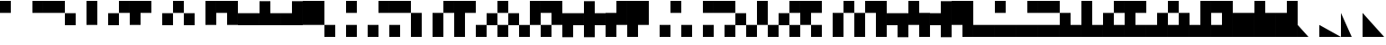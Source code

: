 SplineFontDB: 3.2
FontName: LegacyComputing
FullName: LegacyComputing
FamilyName: LegacyComputing
Weight: Regular
Copyright: Copyright (c) 2020,2023,2024
UComments: "2020-4-11: Created with FontForge (http://fontforge.org)"
Version: 001.200
ItalicAngle: 0
UnderlinePosition: -100
UnderlineWidth: 50
Ascent: 800
Descent: 200
InvalidEm: 0
LayerCount: 2
Layer: 0 0 "Back" 1
Layer: 1 0 "Fore" 0
XUID: [1021 761 -1273504381 15961320]
StyleMap: 0x0000
FSType: 0
OS2Version: 0
OS2_WeightWidthSlopeOnly: 0
OS2_UseTypoMetrics: 1
CreationTime: 1586639695
ModificationTime: 1727003792
PfmFamily: 17
TTFWeight: 400
TTFWidth: 5
LineGap: 90
VLineGap: 90
OS2TypoAscent: 0
OS2TypoAOffset: 1
OS2TypoDescent: 0
OS2TypoDOffset: 1
OS2TypoLinegap: 90
OS2WinAscent: 0
OS2WinAOffset: 1
OS2WinDescent: 0
OS2WinDOffset: 1
HheadAscent: 0
HheadAOffset: 1
HheadDescent: 0
HheadDOffset: 1
OS2Vendor: 'PfEd'
MarkAttachClasses: 1
DEI: 91125
LangName: 1033 "" "" "" "" "" "" "" "" "" "" "" "" "" "Copyright (c) 2020, dokutan+AAoA-with Reserved Font Name LegacyComputing.+AAoACgAA-This Font Software is licensed under the SIL Open Font License, Version 1.1.+AAoA-This license is copied below, and is also available with a FAQ at:+AAoA-http://scripts.sil.org/OFL+AAoACgAK------------------------------------------------------------+AAoA-SIL OPEN FONT LICENSE Version 1.1 - 26 February 2007+AAoA------------------------------------------------------------+AAoACgAA-PREAMBLE+AAoA-The goals of the Open Font License (OFL) are to stimulate worldwide+AAoA-development of collaborative font projects, to support the font creation+AAoA-efforts of academic and linguistic communities, and to provide a free and+AAoA-open framework in which fonts may be shared and improved in partnership+AAoA-with others.+AAoACgAA-The OFL allows the licensed fonts to be used, studied, modified and+AAoA-redistributed freely as long as they are not sold by themselves. The+AAoA-fonts, including any derivative works, can be bundled, embedded, +AAoA-redistributed and/or sold with any software provided that any reserved+AAoA-names are not used by derivative works. The fonts and derivatives,+AAoA-however, cannot be released under any other type of license. The+AAoA-requirement for fonts to remain under this license does not apply+AAoA-to any document created using the fonts or their derivatives.+AAoACgAA-DEFINITIONS+AAoAIgAA-Font Software+ACIA refers to the set of files released by the Copyright+AAoA-Holder(s) under this license and clearly marked as such. This may+AAoA-include source files, build scripts and documentation.+AAoACgAi-Reserved Font Name+ACIA refers to any names specified as such after the+AAoA-copyright statement(s).+AAoACgAi-Original Version+ACIA refers to the collection of Font Software components as+AAoA-distributed by the Copyright Holder(s).+AAoACgAi-Modified Version+ACIA refers to any derivative made by adding to, deleting,+AAoA-or substituting -- in part or in whole -- any of the components of the+AAoA-Original Version, by changing formats or by porting the Font Software to a+AAoA-new environment.+AAoACgAi-Author+ACIA refers to any designer, engineer, programmer, technical+AAoA-writer or other person who contributed to the Font Software.+AAoACgAA-PERMISSION & CONDITIONS+AAoA-Permission is hereby granted, free of charge, to any person obtaining+AAoA-a copy of the Font Software, to use, study, copy, merge, embed, modify,+AAoA-redistribute, and sell modified and unmodified copies of the Font+AAoA-Software, subject to the following conditions:+AAoACgAA-1) Neither the Font Software nor any of its individual components,+AAoA-in Original or Modified Versions, may be sold by itself.+AAoACgAA-2) Original or Modified Versions of the Font Software may be bundled,+AAoA-redistributed and/or sold with any software, provided that each copy+AAoA-contains the above copyright notice and this license. These can be+AAoA-included either as stand-alone text files, human-readable headers or+AAoA-in the appropriate machine-readable metadata fields within text or+AAoA-binary files as long as those fields can be easily viewed by the user.+AAoACgAA-3) No Modified Version of the Font Software may use the Reserved Font+AAoA-Name(s) unless explicit written permission is granted by the corresponding+AAoA-Copyright Holder. This restriction only applies to the primary font name as+AAoA-presented to the users.+AAoACgAA-4) The name(s) of the Copyright Holder(s) or the Author(s) of the Font+AAoA-Software shall not be used to promote, endorse or advertise any+AAoA-Modified Version, except to acknowledge the contribution(s) of the+AAoA-Copyright Holder(s) and the Author(s) or with their explicit written+AAoA-permission.+AAoACgAA-5) The Font Software, modified or unmodified, in part or in whole,+AAoA-must be distributed entirely under this license, and must not be+AAoA-distributed under any other license. The requirement for fonts to+AAoA-remain under this license does not apply to any document created+AAoA-using the Font Software.+AAoACgAA-TERMINATION+AAoA-This license becomes null and void if any of the above conditions are+AAoA-not met.+AAoACgAA-DISCLAIMER+AAoA-THE FONT SOFTWARE IS PROVIDED +ACIA-AS IS+ACIA, WITHOUT WARRANTY OF ANY KIND,+AAoA-EXPRESS OR IMPLIED, INCLUDING BUT NOT LIMITED TO ANY WARRANTIES OF+AAoA-MERCHANTABILITY, FITNESS FOR A PARTICULAR PURPOSE AND NONINFRINGEMENT+AAoA-OF COPYRIGHT, PATENT, TRADEMARK, OR OTHER RIGHT. IN NO EVENT SHALL THE+AAoA-COPYRIGHT HOLDER BE LIABLE FOR ANY CLAIM, DAMAGES OR OTHER LIABILITY,+AAoA-INCLUDING ANY GENERAL, SPECIAL, INDIRECT, INCIDENTAL, OR CONSEQUENTIAL+AAoA-DAMAGES, WHETHER IN AN ACTION OF CONTRACT, TORT OR OTHERWISE, ARISING+AAoA-FROM, OUT OF THE USE OR INABILITY TO USE THE FONT SOFTWARE OR FROM+AAoA-OTHER DEALINGS IN THE FONT SOFTWARE." "http://scripts.sil.org/OFL"
Encoding: UnicodeFull
UnicodeInterp: none
NameList: AGL For New Fonts
DisplaySize: -48
AntiAlias: 1
FitToEm: 0
WinInfo: 129200 38 30
BeginPrivate: 0
EndPrivate
TeXData: 1 0 0 346030 173015 115343 0 1048576 115343 783286 444596 497025 792723 393216 433062 380633 303038 157286 324010 404750 52429 2506097 1059062 262144
BeginChars: 1114112 212

StartChar: u1FB00
Encoding: 129792 129792 0
Width: 600
VWidth: 0
Flags: W
HStem: 467 333<0 300>
VStem: 0 300<467 800>
LayerCount: 2
Fore
SplineSet
0 800 m 1
 300 800 l 1
 300 467 l 5
 0 467 l 5
 0 800 l 1
EndSplineSet
Validated: 1
EndChar

StartChar: u1FB01
Encoding: 129793 129793 1
Width: 600
VWidth: 0
Flags: W
HStem: 467 333<300 600>
VStem: 300 300<467 800>
LayerCount: 2
Fore
SplineSet
300 800 m 1
 600 800 l 1
 600 467 l 5
 300 467 l 5
 300 800 l 1
EndSplineSet
Validated: 1
EndChar

StartChar: u1FB02
Encoding: 129794 129794 2
Width: 600
VWidth: 0
Flags: W
HStem: 467 333<0 600>
LayerCount: 2
Fore
SplineSet
0 800 m 1
 600 800 l 1
 600 467 l 5
 0 467 l 5
 0 800 l 1
EndSplineSet
Validated: 1
EndChar

StartChar: u1FBA0
Encoding: 129952 129952 3
Width: 600
VWidth: 0
Flags: W
LayerCount: 2
Fore
SplineSet
300 600 m 25
 340 560 l 25
 40 260 l 29
 0 300 l 25
 300 600 l 25
EndSplineSet
Validated: 1
EndChar

StartChar: u1FBA1
Encoding: 129953 129953 4
Width: 600
VWidth: 0
Flags: W
LayerCount: 2
Fore
SplineSet
300 600 m 25
 600 300 l 25
 560 260 l 29
 260 560 l 25
 300 600 l 25
EndSplineSet
Validated: 1
EndChar

StartChar: u1FBA2
Encoding: 129954 129954 5
Width: 600
VWidth: 0
Flags: W
HStem: 0 21G<280 320>
LayerCount: 2
Fore
SplineSet
300 0 m 25
 0 300 l 25
 40 340 l 25
 340 40 l 29
 300 0 l 25
EndSplineSet
Validated: 1
EndChar

StartChar: u1FBA3
Encoding: 129955 129955 6
Width: 600
VWidth: 0
Flags: W
HStem: 0 21G<280 320>
LayerCount: 2
Fore
SplineSet
300 0 m 25
 260 40 l 29
 560 340 l 25
 600 300 l 25
 300 0 l 25
EndSplineSet
Validated: 1
EndChar

StartChar: u1FBA4
Encoding: 129956 129956 7
Width: 600
VWidth: 0
Flags: W
HStem: 0 21G<280 320>
LayerCount: 2
Fore
SplineSet
300 600 m 25
 340 560 l 17
 80 300 l 5
 340 40 l 1
 300 0 l 1
 0 300 l 1
 300 600 l 25
EndSplineSet
Validated: 1
EndChar

StartChar: u1FBA5
Encoding: 129957 129957 8
Width: 600
VWidth: 0
Flags: W
HStem: 0 21G<280 320>
LayerCount: 2
Fore
SplineSet
300 600 m 25
 600 300 l 1
 300 0 l 1
 260 40 l 5
 520 300 l 1
 260 560 l 9
 300 600 l 25
EndSplineSet
Validated: 1
EndChar

StartChar: u1FBA6
Encoding: 129958 129958 9
Width: 600
VWidth: 0
Flags: W
HStem: 0 21G<280 320>
LayerCount: 2
Fore
SplineSet
0 300 m 25
 40 340 l 17
 300 80 l 5
 560 340 l 1
 600 300 l 1
 300 0 l 1
 0 300 l 25
EndSplineSet
Validated: 1
EndChar

StartChar: u1FBA7
Encoding: 129959 129959 10
Width: 600
VWidth: 0
Flags: W
LayerCount: 2
Fore
SplineSet
0 300 m 25
 300 600 l 1
 600 300 l 1
 560 260 l 1
 300 520 l 1
 40 260 l 13
 0 300 l 25
EndSplineSet
Validated: 1
EndChar

StartChar: u1FBA8
Encoding: 129960 129960 11
Width: 600
VWidth: 0
Flags: W
HStem: 0 21G<280 320>
LayerCount: 2
Fore
SplineSet
560 340 m 25
 600 300 l 25
 300 0 l 25
 260 40 l 25
 560 340 l 25
300 600 m 25
 340 560 l 29
 40 260 l 29
 0 300 l 25
 300 600 l 25
EndSplineSet
Validated: 1
EndChar

StartChar: u1FBA9
Encoding: 129961 129961 12
Width: 600
VWidth: 0
Flags: W
HStem: 0 21G<280 320>
LayerCount: 2
Fore
SplineSet
560 260 m 25
 260 560 l 29
 300 600 l 25
 600 300 l 25
 560 260 l 25
300 0 m 25
 0 300 l 25
 40 340 l 25
 340 40 l 25
 300 0 l 25
EndSplineSet
Validated: 1
EndChar

StartChar: u1FBAA
Encoding: 129962 129962 13
Width: 600
VWidth: 0
Flags: W
HStem: 0 21G<280 320>
LayerCount: 2
Fore
SplineSet
300 0 m 1
 0 300 l 25
 40 340 l 5
 300 80 l 1
 520 300 l 1
 260 560 l 1
 300 600 l 1
 600 300 l 9
 300 0 l 1
EndSplineSet
Validated: 1
EndChar

StartChar: u1FBAB
Encoding: 129963 129963 14
Width: 600
VWidth: 0
Flags: W
HStem: 0 21G<280 320>
LayerCount: 2
Fore
SplineSet
300 0 m 1
 0 300 l 17
 300 600 l 1
 340 560 l 1
 80 300 l 5
 300 80 l 1
 560 340 l 1
 600 300 l 25
 300 0 l 1
EndSplineSet
Validated: 1
EndChar

StartChar: u1FBAC
Encoding: 129964 129964 15
Width: 600
VWidth: 0
Flags: W
HStem: 0 21G<280 320>
LayerCount: 2
Fore
SplineSet
300 600 m 1
 600 300 l 17
 300 0 l 1
 260 40 l 1
 520 300 l 1
 300 520 l 1
 40 260 l 5
 0 300 l 25
 300 600 l 1
EndSplineSet
Validated: 1
EndChar

StartChar: u1FBAD
Encoding: 129965 129965 16
Width: 600
VWidth: 0
Flags: W
HStem: 0 21G<280 325>
LayerCount: 2
Fore
SplineSet
0 300 m 1
 300 600 l 17
 600 300 l 1
 560 260 l 5
 300 520 l 1
 80 300 l 1
 350 40 l 1
 300 0 l 25
 0 300 l 1
EndSplineSet
Validated: 1
EndChar

StartChar: u1FBAE
Encoding: 129966 129966 17
Width: 600
VWidth: 0
Flags: W
HStem: 0 21G<280 320>
LayerCount: 2
Fore
SplineSet
300 80 m 1
 520 300 l 1
 300 520 l 5
 80 300 l 1
 300 80 l 1
600 300 m 1
 300 0 l 1
 0 300 l 1
 300 600 l 1
 600 300 l 1
EndSplineSet
Validated: 1
EndChar

StartChar: u1FBB0
Encoding: 129968 129968 18
Width: 600
VWidth: 0
Flags: W
LayerCount: 2
Fore
SplineSet
141 41 m 5
 40 734 l 1
 567 257 l 1
 260 324 l 1
 141 41 l 5
EndSplineSet
Validated: 1
EndChar

StartChar: u1FB03
Encoding: 129795 129795 19
Width: 600
VWidth: 0
Flags: W
HStem: 133 334<0 300>
VStem: 0 300<133 467>
LayerCount: 2
Fore
SplineSet
0 467 m 1
 300 467 l 1
 300 133 l 5
 0 133 l 5
 0 467 l 1
EndSplineSet
Validated: 1
EndChar

StartChar: u1FB04
Encoding: 129796 129796 20
Width: 600
VWidth: 0
Flags: W
VStem: 0 300<133 800>
LayerCount: 2
Fore
SplineSet
0 800 m 1
 300 800 l 1
 300 133 l 5
 0 133 l 5
 0 800 l 1
EndSplineSet
Validated: 1
EndChar

StartChar: u1FB05
Encoding: 129797 129797 21
Width: 600
VWidth: 0
Flags: W
HStem: 133 334<0 299> 467 333<301 600>
VStem: 0 300<133 466> 300 300<468 800>
LayerCount: 2
Fore
SplineSet
300 800 m 1x50
 600 800 l 1
 600 467 l 1
 301 467 l 1x50
 300 466 l 1
 300 133 l 5
 0 133 l 5
 0 467 l 1
 299 467 l 1xa0
 300 468 l 1
 300 800 l 1x50
EndSplineSet
Validated: 1
EndChar

StartChar: u1FB06
Encoding: 129798 129798 22
Width: 600
VWidth: 0
Flags: W
HStem: 467 333<300 600>
VStem: 0 300<133 467>
LayerCount: 2
Fore
SplineSet
0 800 m 1
 600 800 l 1
 600 467 l 5
 300 467 l 5
 300 133 l 1
 0 133 l 1
 0 800 l 1
EndSplineSet
Validated: 1
EndChar

StartChar: u1FB07
Encoding: 129799 129799 23
Width: 600
VWidth: 0
Flags: W
HStem: 133 334<300 600>
VStem: 300 300<133 467>
LayerCount: 2
Fore
SplineSet
300 467 m 5
 600 467 l 5
 600 133 l 1
 300 133 l 1
 300 467 l 5
EndSplineSet
Validated: 1
EndChar

StartChar: u1FB08
Encoding: 129800 129800 24
Width: 600
VWidth: 0
Flags: W
HStem: 133 334<301 600> 467 333<0 299>
VStem: 0 300<468 800> 300 300<133 466>
LayerCount: 2
Fore
SplineSet
300 133 m 1x90
 300 466 l 5x90
 299 467 l 5
 0 467 l 5
 0 800 l 1
 300 800 l 1
 300 468 l 5x60
 301 467 l 5
 600 467 l 5
 600 133 l 1
 300 133 l 1x90
EndSplineSet
Validated: 1
EndChar

StartChar: u1FB09
Encoding: 129801 129801 25
Width: 600
VWidth: 0
Flags: W
VStem: 300 300<133 800>
LayerCount: 2
Fore
SplineSet
300 800 m 1
 600 800 l 1
 600 133 l 5
 300 133 l 5
 300 800 l 1
EndSplineSet
Validated: 1
EndChar

StartChar: u1FB0A
Encoding: 129802 129802 26
Width: 600
VWidth: 0
Flags: W
HStem: 467 333<0 300>
VStem: 300 300<133 467>
LayerCount: 2
Fore
SplineSet
0 800 m 1
 600 800 l 1
 600 133 l 5
 300 133 l 5
 300 467 l 1
 0 467 l 1
 0 800 l 1
EndSplineSet
Validated: 1
EndChar

StartChar: u1FB0B
Encoding: 129803 129803 27
Width: 600
VWidth: 0
Flags: W
HStem: 133 334<0 600>
LayerCount: 2
Fore
SplineSet
0 467 m 5
 600 467 l 5
 600 133 l 1
 0 133 l 1
 0 467 l 5
EndSplineSet
Validated: 1
EndChar

StartChar: u1FB0C
Encoding: 129804 129804 28
Width: 600
VWidth: 0
Flags: W
HStem: 133 334<300 600>
VStem: 0 300<467 800>
LayerCount: 2
Fore
SplineSet
0 800 m 1
 300 800 l 1
 300 467 l 5
 600 467 l 5
 600 133 l 1
 0 133 l 1
 0 800 l 1
EndSplineSet
Validated: 1
EndChar

StartChar: u1FB0D
Encoding: 129805 129805 29
Width: 600
VWidth: 0
Flags: W
HStem: 133 334<0 300>
VStem: 300 300<467 800>
LayerCount: 2
Fore
SplineSet
0 467 m 5
 300 467 l 5
 300 800 l 1
 600 800 l 1
 600 133 l 1
 0 133 l 1
 0 467 l 5
EndSplineSet
Validated: 1
EndChar

StartChar: u1FB0E
Encoding: 129806 129806 30
Width: 600
VWidth: 0
Flags: W
HStem: 133 667<0 600>
VStem: 0 600<133 800>
LayerCount: 2
Fore
SplineSet
0 800 m 1
 600 800 l 1
 600 133 l 5
 0 133 l 5
 0 800 l 1
EndSplineSet
Validated: 1
EndChar

StartChar: u1FB0F
Encoding: 129807 129807 31
Width: 600
VWidth: 0
Flags: W
HStem: -200 333<0 300>
VStem: 0 300<-200 133>
LayerCount: 2
Fore
SplineSet
0 133 m 1
 300 133 l 1
 300 -200 l 5
 0 -200 l 5
 0 133 l 1
EndSplineSet
Validated: 1
EndChar

StartChar: u1FB10
Encoding: 129808 129808 32
Width: 600
VWidth: 0
Flags: W
HStem: -200 333<0 300> 467 333<0 300>
VStem: 0 300<-200 133 467 800>
LayerCount: 2
Fore
SplineSet
0 133 m 1
 300 133 l 1
 300 -200 l 1
 0 -200 l 1
 0 133 l 1
0 800 m 1
 300 800 l 1
 300 467 l 5
 0 467 l 5
 0 800 l 1
EndSplineSet
Validated: 1
EndChar

StartChar: u1FB11
Encoding: 129809 129809 33
Width: 600
VWidth: 0
Flags: W
HStem: -200 333<0 300> 467 333<300 600>
VStem: 0 300<-200 133> 300 300<467 800>
LayerCount: 2
Fore
SplineSet
300 800 m 1xd0
 600 800 l 1
 600 467 l 5
 300 467 l 5
 300 800 l 1xd0
0 133 m 1xe0
 300 133 l 1
 300 -200 l 1
 0 -200 l 1
 0 133 l 1xe0
EndSplineSet
Validated: 1
EndChar

StartChar: u1FB12
Encoding: 129810 129810 34
Width: 600
VWidth: 0
Flags: W
HStem: -200 333<0 300> 467 333<0 600>
VStem: 0 300<-200 133>
LayerCount: 2
Fore
SplineSet
0 133 m 1
 300 133 l 1
 300 -200 l 1
 0 -200 l 1
 0 133 l 1
0 800 m 1
 600 800 l 1
 600 467 l 5
 0 467 l 5
 0 800 l 1
EndSplineSet
Validated: 1
EndChar

StartChar: u1FB13
Encoding: 129811 129811 35
Width: 600
VWidth: 0
Flags: W
VStem: 0 300<-200 467>
LayerCount: 2
Fore
SplineSet
0 467 m 5
 300 467 l 5
 300 -200 l 1
 0 -200 l 1
 0 467 l 5
EndSplineSet
Validated: 1
EndChar

StartChar: u1FB14
Encoding: 129812 129812 36
Width: 600
VWidth: 0
Flags: W
HStem: 467 333<301 600>
VStem: 0 300<-200 466> 300 300<468 800>
LayerCount: 2
Fore
SplineSet
300 800 m 1xa0
 600 800 l 1
 600 467 l 1xa0
 301 467 l 1
 300 466 l 1
 300 -200 l 5
 0 -200 l 5
 0 467 l 1xc0
 299 467 l 1
 300 468 l 1
 300 800 l 1xa0
EndSplineSet
Validated: 1
EndChar

StartChar: u1FB15
Encoding: 129813 129813 37
Width: 600
VWidth: 0
Flags: W
HStem: 467 333<300 600>
VStem: 0 300<-200 467>
LayerCount: 2
Fore
SplineSet
0 800 m 1
 600 800 l 1
 600 467 l 5
 300 467 l 5
 300 -200 l 1
 0 -200 l 1
 0 800 l 1
EndSplineSet
Validated: 1
EndChar

StartChar: u1FB16
Encoding: 129814 129814 38
Width: 600
VWidth: 0
Flags: W
HStem: -200 333<0 299> 133 334<301 600>
VStem: 0 300<-200 132> 300 300<134 467>
LayerCount: 2
Fore
SplineSet
300 467 m 1x50
 600 467 l 1
 600 133 l 1
 301 133 l 1x50
 300 132 l 1
 300 -200 l 5
 0 -200 l 5
 0 133 l 1
 299 133 l 1xa0
 300 134 l 1
 300 467 l 1x50
EndSplineSet
Validated: 1
EndChar

StartChar: u1FB17
Encoding: 129815 129815 39
Width: 600
VWidth: 0
Flags: W
HStem: -200 333<0 299> 133 334<301 600> 467 333<0 299>
VStem: 0 300<-200 132 468 800> 300 300<134 466>
LayerCount: 2
Fore
SplineSet
0 800 m 1xb0
 300 800 l 1
 300 468 l 5xb0
 301 467 l 5
 600 467 l 5
 600 133 l 1
 301 133 l 1x48
 300 132 l 1
 300 -200 l 1
 0 -200 l 1
 0 133 l 1x90
 299 133 l 1
 300 134 l 1
 300 466 l 5x88
 299 467 l 5
 0 467 l 5
 0 800 l 1xb0
EndSplineSet
Validated: 1
EndChar

StartChar: u1FB18
Encoding: 129816 129816 40
Width: 600
VWidth: 0
Flags: W
HStem: -200 332<0 299>
VStem: 0 300<-200 131> 300 300<133 800>
LayerCount: 2
Fore
SplineSet
300 800 m 1xa0
 600 800 l 1
 600 132 l 1xa0
 301 132 l 1
 300 131 l 1
 300 -200 l 5
 0 -200 l 5
 0 132 l 1xc0
 299 132 l 1
 300 133 l 1
 300 800 l 1xa0
EndSplineSet
Validated: 1
EndChar

StartChar: u1FB19
Encoding: 129817 129817 41
Width: 600
VWidth: 0
Flags: W
HStem: -200 333<0 299> 467 333<0 300>
VStem: 0 300<-200 132> 300 300<134 467>
LayerCount: 2
Fore
SplineSet
0 800 m 1xe0
 600 800 l 1
 600 133 l 1xd0
 301 133 l 1
 300 132 l 1
 300 -200 l 5
 0 -200 l 5
 0 133 l 1xe0
 299 133 l 1
 300 134 l 1
 300 467 l 1xd0
 0 467 l 1
 0 800 l 1xe0
EndSplineSet
Validated: 1
EndChar

StartChar: u1FB1A
Encoding: 129818 129818 42
Width: 600
VWidth: 0
Flags: W
HStem: 133 334<300 600>
VStem: 0 300<-200 133>
LayerCount: 2
Fore
SplineSet
0 467 m 1
 600 467 l 1
 600 133 l 1
 300 133 l 1
 300 -200 l 5
 0 -200 l 5
 0 467 l 1
EndSplineSet
Validated: 1
EndChar

StartChar: u1FB1B
Encoding: 129819 129819 43
Width: 600
VWidth: 0
Flags: W
HStem: 133 334<300 600>
VStem: 0 300<-200 133 467 800>
LayerCount: 2
Fore
SplineSet
0 800 m 1
 300 800 l 1
 300 467 l 5
 600 467 l 5
 600 133 l 1
 300 133 l 1
 300 -200 l 1
 0 -200 l 1
 0 800 l 1
EndSplineSet
Validated: 1
EndChar

StartChar: u1FB1C
Encoding: 129820 129820 44
Width: 600
VWidth: 0
Flags: W
VStem: 0 300<-200 133> 300 300<467 800>
LayerCount: 2
Fore
SplineSet
0 467 m 5x80
 300 467 l 5
 300 800 l 1
 600 800 l 1
 600 133 l 1x40
 300 133 l 1
 300 -200 l 1
 0 -200 l 1
 0 467 l 5x80
EndSplineSet
Validated: 1
EndChar

StartChar: u1FB1D
Encoding: 129821 129821 45
Width: 600
VWidth: 0
Flags: W
VStem: 0 600<133 800> 0 300<-200 133>
LayerCount: 2
Fore
SplineSet
0 800 m 1x80
 600 800 l 1
 600 133 l 5x80
 300 133 l 5
 300 -200 l 1
 0 -200 l 1x40
 0 800 l 1x80
EndSplineSet
Validated: 1
EndChar

StartChar: u1FB1E
Encoding: 129822 129822 46
Width: 600
VWidth: 0
Flags: W
HStem: -200 333<300 600>
VStem: 300 300<-200 133>
LayerCount: 2
Fore
SplineSet
300 133 m 5
 600 133 l 5
 600 -200 l 1
 300 -200 l 1
 300 133 l 5
EndSplineSet
Validated: 1
EndChar

StartChar: u1FB1F
Encoding: 129823 129823 47
Width: 600
VWidth: 0
Flags: W
HStem: -200 333<300 600> 467 333<0 300>
VStem: 0 300<467 800> 300 300<-200 133>
LayerCount: 2
Fore
SplineSet
0 800 m 1xe0
 300 800 l 1
 300 467 l 1
 0 467 l 1
 0 800 l 1xe0
300 133 m 1xd0
 600 133 l 1
 600 -200 l 5
 300 -200 l 5
 300 133 l 1xd0
EndSplineSet
Validated: 1
EndChar

StartChar: u1FB20
Encoding: 129824 129824 48
Width: 600
VWidth: 0
Flags: W
HStem: -200 333<300 600> 467 333<300 600>
VStem: 300 300<-200 133 467 800>
LayerCount: 2
Fore
SplineSet
300 800 m 1
 600 800 l 1
 600 467 l 5
 300 467 l 5
 300 800 l 1
300 133 m 1
 600 133 l 1
 600 -200 l 1
 300 -200 l 1
 300 133 l 1
EndSplineSet
Validated: 1
EndChar

StartChar: u1FB21
Encoding: 129825 129825 49
Width: 600
VWidth: 0
Flags: W
HStem: -200 333<300 600> 467 333<0 600>
VStem: 300 300<-200 133>
LayerCount: 2
Fore
SplineSet
300 133 m 1
 600 133 l 1
 600 -200 l 1
 300 -200 l 1
 300 133 l 1
0 800 m 1
 600 800 l 1
 600 467 l 5
 0 467 l 5
 0 800 l 1
EndSplineSet
Validated: 1
EndChar

StartChar: u1FB22
Encoding: 129826 129826 50
Width: 600
VWidth: 0
Flags: W
HStem: -200 333<301 600> 133 334<0 299>
VStem: 0 300<134 467> 300 300<-200 132>
LayerCount: 2
Fore
SplineSet
300 -200 m 1x90
 300 132 l 1x90
 299 133 l 1
 0 133 l 1
 0 467 l 5
 300 467 l 5
 300 134 l 1x60
 301 133 l 1
 600 133 l 1
 600 -200 l 1
 300 -200 l 1x90
EndSplineSet
Validated: 1
EndChar

StartChar: u1FB23
Encoding: 129827 129827 51
Width: 600
VWidth: 0
Flags: W
HStem: -200 333<301 600>
VStem: 0 300<134 800> 300 300<-200 132>
LayerCount: 2
Fore
SplineSet
300 -200 m 1xa0
 300 132 l 5xa0
 299 133 l 5
 0 133 l 5
 0 800 l 1
 300 800 l 1
 300 134 l 5xc0
 301 133 l 5
 600 133 l 5
 600 -200 l 1
 300 -200 l 1xa0
EndSplineSet
Validated: 1
EndChar

StartChar: u1FB24
Encoding: 129828 129828 52
Width: 600
VWidth: 0
Flags: W
HStem: -200 332<301 600> 132 335<0 299> 467 333<301 600>
VStem: 0 300<133 466> 300 300<-200 131 468 800>
LayerCount: 2
Fore
SplineSet
600 -200 m 1xa8
 300 -200 l 1
 300 131 l 1xa8
 299 132 l 1
 0 132 l 1
 0 467 l 1
 299 467 l 1x50
 300 468 l 1
 300 800 l 1
 600 800 l 1
 600 467 l 1x28
 301 467 l 1
 300 466 l 1
 300 133 l 1x30
 301 132 l 1
 600 132 l 1
 600 -200 l 1xa8
EndSplineSet
Validated: 1
EndChar

StartChar: u1FB25
Encoding: 129829 129829 53
Width: 600
VWidth: 0
Flags: W
HStem: -200 333<301 600> 467 333<300 600>
VStem: 0 300<134 467> 300 300<-200 132>
LayerCount: 2
Fore
SplineSet
600 800 m 1xd0
 600 467 l 5xd0
 300 467 l 5
 300 134 l 1xe0
 301 133 l 1
 600 133 l 1
 600 -200 l 1
 300 -200 l 1
 300 132 l 1xd0
 299 133 l 1
 0 133 l 1
 0 800 l 1xe0
 600 800 l 1xd0
EndSplineSet
Validated: 1
EndChar

StartChar: u1FB26
Encoding: 129830 129830 54
Width: 600
VWidth: 0
Flags: W
VStem: 300 300<-200 467>
LayerCount: 2
Fore
SplineSet
300 467 m 1
 600 467 l 1
 600 -200 l 5
 300 -200 l 5
 300 467 l 1
EndSplineSet
Validated: 1
EndChar

StartChar: u1FB27
Encoding: 129831 129831 55
Width: 600
VWidth: 0
Flags: W
HStem: 467 333<0 299>
VStem: 0 300<468 800> 300 300<-200 466>
LayerCount: 2
Fore
SplineSet
300 -200 m 1xa0
 300 466 l 5xa0
 299 467 l 5
 0 467 l 5
 0 800 l 1
 300 800 l 1
 300 468 l 5xc0
 301 467 l 5
 600 467 l 5
 600 -200 l 1
 300 -200 l 1xa0
EndSplineSet
Validated: 1
EndChar

StartChar: u1FB28
Encoding: 129832 129832 56
Width: 600
VWidth: 0
Flags: W
HStem: 467 333<0 300>
VStem: 300 300<-200 467>
LayerCount: 2
Fore
SplineSet
0 800 m 1
 600 800 l 1
 600 -200 l 1
 300 -200 l 1
 300 467 l 5
 0 467 l 5
 0 800 l 1
EndSplineSet
Validated: 1
EndChar

StartChar: u1FB29
Encoding: 129833 129833 57
Width: 600
VWidth: 0
Flags: W
HStem: 133 334<0 300>
VStem: 300 300<-200 133>
LayerCount: 2
Fore
SplineSet
0 467 m 5
 600 467 l 5
 600 -200 l 1
 300 -200 l 1
 300 133 l 1
 0 133 l 1
 0 467 l 5
EndSplineSet
Validated: 1
EndChar

StartChar: u1FB2A
Encoding: 129834 129834 58
Width: 600
VWidth: 0
Flags: W
VStem: 0 300<467 800> 300 300<-200 133>
LayerCount: 2
Fore
SplineSet
0 133 m 1x80
 0 800 l 1
 300 800 l 1
 300 467 l 5x80
 600 467 l 5
 600 -200 l 1
 300 -200 l 1
 300 133 l 1x40
 0 133 l 1x80
EndSplineSet
Validated: 1
EndChar

StartChar: u1FB2B
Encoding: 129835 129835 59
Width: 600
VWidth: 0
Flags: W
HStem: 133 334<0 300>
VStem: 300 300<-200 133 467 800>
LayerCount: 2
Fore
SplineSet
600 800 m 1
 600 -200 l 1
 300 -200 l 1
 300 133 l 1
 0 133 l 1
 0 467 l 5
 300 467 l 5
 300 800 l 1
 600 800 l 1
EndSplineSet
Validated: 1
EndChar

StartChar: u1FB2C
Encoding: 129836 129836 60
Width: 600
VWidth: 0
Flags: W
VStem: 0 600<133 800> 300 300<-200 133>
LayerCount: 2
Fore
SplineSet
0 800 m 1x80
 600 800 l 1x80
 600 -200 l 1
 300 -200 l 1
 300 133 l 5x40
 0 133 l 5
 0 800 l 1x80
EndSplineSet
Validated: 1
EndChar

StartChar: u1FB2D
Encoding: 129837 129837 61
Width: 600
VWidth: 0
Flags: W
HStem: -200 333<0 600>
LayerCount: 2
Fore
SplineSet
0 133 m 5
 600 133 l 5
 600 -200 l 1
 0 -200 l 1
 0 133 l 5
EndSplineSet
Validated: 1
EndChar

StartChar: u1FB2E
Encoding: 129838 129838 62
Width: 600
VWidth: 0
Flags: W
HStem: -200 333<0 600> 467 333<0 300>
VStem: 0 300<467 800>
LayerCount: 2
Fore
SplineSet
0 800 m 1
 300 800 l 1
 300 467 l 5
 0 467 l 1
 0 800 l 1
0 133 m 1
 600 133 l 1
 600 -200 l 1
 0 -200 l 1
 0 133 l 1
EndSplineSet
Validated: 1
EndChar

StartChar: u1FB2F
Encoding: 129839 129839 63
Width: 600
VWidth: 0
Flags: W
HStem: -200 333<0 600> 467 333<300 600>
VStem: 300 300<467 800>
LayerCount: 2
Fore
SplineSet
300 800 m 1
 600 800 l 1
 600 467 l 1
 300 467 l 1
 300 800 l 1
0 133 m 1
 600 133 l 1
 600 -200 l 5
 0 -200 l 5
 0 133 l 1
EndSplineSet
Validated: 1
EndChar

StartChar: u1FB30
Encoding: 129840 129840 64
Width: 600
VWidth: 0
Flags: W
HStem: -200 333<0 600> 467 333<0 600>
VStem: 0 600<-200 133 467 800>
LayerCount: 2
Fore
SplineSet
0 800 m 1
 600 800 l 1
 600 467 l 1
 0 467 l 1
 0 800 l 1
0 133 m 5
 600 133 l 5
 600 -200 l 1
 0 -200 l 1
 0 133 l 5
EndSplineSet
Validated: 1
EndChar

StartChar: u1FB31
Encoding: 129841 129841 65
Width: 600
VWidth: 0
Flags: W
HStem: -200 333<300 600>
VStem: 0 300<133 467>
LayerCount: 2
Fore
SplineSet
0 467 m 5
 300 467 l 5
 300 133 l 1
 600 133 l 1
 600 -200 l 1
 0 -200 l 1
 0 467 l 5
EndSplineSet
Validated: 1
EndChar

StartChar: u1FB32
Encoding: 129842 129842 66
Width: 600
VWidth: 0
Flags: W
HStem: -200 333<300 600>
VStem: 0 300<133 800>
LayerCount: 2
Fore
SplineSet
0 800 m 1
 300 800 l 1
 300 133 l 5
 600 133 l 5
 600 -200 l 1
 0 -200 l 1
 0 800 l 1
EndSplineSet
Validated: 1
EndChar

StartChar: u1FB33
Encoding: 129843 129843 67
Width: 600
VWidth: 0
Flags: W
HStem: -200 333<300 600> 466 334<301 600>
VStem: 0 300<133 465> 300 300<467 800>
LayerCount: 2
Fore
SplineSet
600 -200 m 1xd0
 0 -200 l 1
 0 466 l 5xe0
 299 466 l 5
 300 467 l 5
 300 800 l 1
 600 800 l 1
 600 466 l 5xd0
 301 466 l 5
 300 465 l 5
 300 133 l 1xe0
 600 133 l 1
 600 -200 l 1xd0
EndSplineSet
Validated: 1
EndChar

StartChar: u1FB34
Encoding: 129844 129844 68
Width: 600
VWidth: 0
Flags: W
HStem: -200 333<300 600> 467 333<300 600>
VStem: 0 600<-200 133 467 800> 0 300<133 467>
LayerCount: 2
Fore
SplineSet
0 800 m 1xe0
 600 800 l 1
 600 467 l 5xe0
 300 467 l 5
 300 133 l 1xd0
 600 133 l 1
 600 -200 l 1
 0 -200 l 1
 0 800 l 1xe0
EndSplineSet
Validated: 1
EndChar

StartChar: u1FB35
Encoding: 129845 129845 69
Width: 600
VWidth: 0
Flags: W
HStem: -200 333<0 300>
VStem: 300 300<133 467>
LayerCount: 2
Fore
SplineSet
0 133 m 1
 300 133 l 1
 300 467 l 5
 600 467 l 5
 600 -200 l 1
 0 -200 l 1
 0 133 l 1
EndSplineSet
Validated: 1
EndChar

StartChar: u1FB36
Encoding: 129846 129846 70
Width: 600
VWidth: 0
Flags: W
HStem: -200 333<0 300> 467 333<0 299>
VStem: 0 300<468 800> 300 300<133 466>
LayerCount: 2
Fore
SplineSet
0 -200 m 1xe0
 0 133 l 1xe0
 300 133 l 1
 300 466 l 5xd0
 299 467 l 5
 0 467 l 5
 0 800 l 1
 300 800 l 1
 300 468 l 5xe0
 301 467 l 5
 600 467 l 5
 600 -200 l 1xd0
 0 -200 l 1xe0
EndSplineSet
Validated: 1
EndChar

StartChar: u1FB37
Encoding: 129847 129847 71
Width: 600
VWidth: 0
Flags: W
HStem: -200 333<0 300>
VStem: 300 300<133 800>
LayerCount: 2
Fore
SplineSet
0 133 m 5
 300 133 l 5
 300 800 l 1
 600 800 l 1
 600 -200 l 1
 0 -200 l 1
 0 133 l 5
EndSplineSet
Validated: 1
EndChar

StartChar: u1FB38
Encoding: 129848 129848 72
Width: 600
VWidth: 0
Flags: W
HStem: -200 333<0 300> 467 333<0 300>
VStem: 0 600<-200 133 467 800> 300 300<133 467>
LayerCount: 2
Fore
SplineSet
600 800 m 1xe0
 600 -200 l 1
 0 -200 l 1
 0 133 l 1xe0
 300 133 l 1
 300 467 l 5xd0
 0 467 l 5
 0 800 l 1
 600 800 l 1xe0
EndSplineSet
Validated: 1
EndChar

StartChar: u1FB39
Encoding: 129849 129849 73
Width: 600
VWidth: 0
Flags: W
HStem: -200 667<0 600>
VStem: 0 600<-200 467>
LayerCount: 2
Fore
SplineSet
0 467 m 5
 600 467 l 5
 600 -200 l 1
 0 -200 l 1
 0 467 l 5
EndSplineSet
Validated: 1
EndChar

StartChar: u1FB3A
Encoding: 129850 129850 74
Width: 600
VWidth: 0
Flags: W
VStem: 0 600<-200 467> 0 300<467 800>
LayerCount: 2
Fore
SplineSet
0 800 m 1x40
 300 800 l 1
 300 467 l 5x40
 600 467 l 5
 600 -200 l 1
 0 -200 l 1x80
 0 800 l 1x40
EndSplineSet
Validated: 1
EndChar

StartChar: u1FB3B
Encoding: 129851 129851 75
Width: 600
VWidth: 0
Flags: W
VStem: 0 600<-200 467> 300 300<467 800>
LayerCount: 2
Fore
SplineSet
0 467 m 5x80
 300 467 l 5
 300 800 l 1
 600 800 l 1x40
 600 -200 l 1
 0 -200 l 1
 0 467 l 5x80
EndSplineSet
Validated: 1
EndChar

StartChar: u1FBAF
Encoding: 129967 129967 76
Width: 600
VWidth: 0
Flags: W
HStem: 380 40<0 260 340 600>
VStem: 260 80<100 380 420 700>
LayerCount: 2
Fore
SplineSet
0 420 m 5
 260 420 l 5
 260 700 l 5
 340 700 l 5
 340 420 l 5
 600 420 l 5
 600 380 l 5
 340 380 l 5
 340 100 l 5
 260 100 l 5
 260 380 l 5
 0 380 l 5
 0 420 l 5
EndSplineSet
Validated: 1
EndChar

StartChar: u1FBCA
Encoding: 129994 129994 77
Width: 600
VWidth: 0
Flags: W
VStem: 60 70<-21 539> 470 70<-21 539>
LayerCount: 2
Fore
SplineSet
130 -21 m 5
 300 100 l 1
 470 -21 l 1
 470 539 l 1
 300 670 l 1
 130 539 l 5
 130 -21 l 5
60 -140 m 1
 60 580 l 1
 300 760 l 1
 540 580 l 1
 540 -140 l 1
 300 10 l 1
 60 -140 l 1
EndSplineSet
Validated: 1
EndChar

StartChar: u1FB64
Encoding: 129892 129892 78
Width: 600
VWidth: 0
Flags: W
VStem: 300 300
LayerCount: 2
Fore
SplineSet
300 800 m 29
 600 800 l 25
 600 133 l 25
 300 800 l 29
EndSplineSet
Validated: 1
EndChar

StartChar: u1FB3C
Encoding: 129852 129852 79
Width: 600
VWidth: 0
Flags: W
VStem: 0 300
LayerCount: 2
Fore
SplineSet
0 -200 m 25
 0 133 l 25
 300 -200 l 29
 0 -200 l 25
EndSplineSet
Validated: 1
EndChar

StartChar: u1FBF0
Encoding: 130032 130032 80
Width: 600
VWidth: 0
Flags: W
HStem: 0 80<150 450> 680 80<150 450>
VStem: 60 80<90 330 430 670> 460 80<90 330 430 670>
LayerCount: 2
Fore
SplineSet
460 670 m 1
 500 710 l 1
 540 670 l 1
 540 430 l 1
 500 390 l 1
 460 430 l 1
 460 670 l 1
60 670 m 1
 100 710 l 1
 140 670 l 1
 140 430 l 1
 100 390 l 1
 60 430 l 1
 60 670 l 1
60 330 m 1
 100 370 l 1
 140 330 l 1
 140 90 l 1
 100 50 l 1
 60 90 l 1
 60 330 l 1
460 330 m 1
 500 370 l 1
 540 330 l 1
 540 90 l 1
 500 50 l 1
 460 90 l 1
 460 330 l 1
150 760 m 1
 450 760 l 1
 490 720 l 1
 450 680 l 1
 150 680 l 5
 110 720 l 1
 150 760 l 1
150 80 m 1
 450 80 l 1
 490 40 l 1
 450 0 l 1
 150 0 l 1
 110 40 l 1
 150 80 l 1
EndSplineSet
Validated: 1
EndChar

StartChar: u1FBF1
Encoding: 130033 130033 81
Width: 600
VWidth: 0
Flags: W
VStem: 460 80<90 330 430 670>
LayerCount: 2
Fore
SplineSet
460 670 m 5
 500 710 l 5
 540 670 l 5
 540 430 l 5
 500 390 l 5
 460 430 l 5
 460 670 l 5
460 330 m 5
 500 370 l 5
 540 330 l 5
 540 90 l 5
 500 50 l 5
 460 90 l 5
 460 330 l 5
EndSplineSet
Validated: 1
EndChar

StartChar: u1FBF2
Encoding: 130034 130034 82
Width: 600
VWidth: 0
Flags: W
HStem: 0 80<150 450> 340 80<150 450> 680 80<150 450>
VStem: 60 80<90 330> 460 80<430 670>
CounterMasks: 1 e0
LayerCount: 2
Fore
SplineSet
460 670 m 1
 500 710 l 1
 540 670 l 1
 540 430 l 1
 500 390 l 1
 460 430 l 1
 460 670 l 1
60 330 m 5
 100 370 l 5
 140 330 l 5
 140 90 l 5
 100 50 l 5
 60 90 l 5
 60 330 l 5
150 420 m 5
 450 420 l 1
 490 380 l 1
 450 340 l 1
 150 340 l 5
 110 380 l 5
 150 420 l 5
150 760 m 5
 450 760 l 1
 490 720 l 1
 450 680 l 1
 150 680 l 5
 110 720 l 5
 150 760 l 5
150 80 m 5
 450 80 l 1
 490 40 l 1
 450 0 l 1
 150 0 l 5
 110 40 l 5
 150 80 l 5
EndSplineSet
Validated: 1
EndChar

StartChar: u1FBF3
Encoding: 130035 130035 83
Width: 600
VWidth: 0
Flags: W
HStem: 0 80<130 450> 340 80<130 450> 680 80<130 450>
VStem: 460 80<90 330 430 670>
CounterMasks: 1 e0
LayerCount: 2
Fore
SplineSet
460 670 m 1
 500 710 l 1
 540 670 l 1
 540 430 l 1
 500 390 l 1
 460 430 l 1
 460 670 l 1
130 420 m 5
 450 420 l 1
 490 380 l 1
 450 340 l 1
 130 340 l 5
 90 380 l 5
 130 420 l 5
460 330 m 1
 500 370 l 1
 540 330 l 1
 540 90 l 1
 500 50 l 1
 460 90 l 1
 460 330 l 1
130 760 m 5
 450 760 l 1
 490 720 l 1
 450 680 l 1
 130 680 l 5
 90 720 l 5
 130 760 l 5
130 80 m 5
 450 80 l 1
 490 40 l 1
 450 0 l 1
 130 0 l 5
 90 40 l 5
 130 80 l 5
EndSplineSet
Validated: 1
EndChar

StartChar: u1FBF4
Encoding: 130036 130036 84
Width: 600
VWidth: 0
Flags: W
HStem: 340 80<150 450>
VStem: 60 80<430 670> 460 80<90 330 430 670>
LayerCount: 2
Fore
SplineSet
460 670 m 1
 500 710 l 1
 540 670 l 1
 540 430 l 1
 500 390 l 1
 460 430 l 1
 460 670 l 1
60 670 m 5
 100 710 l 5
 140 670 l 5
 140 430 l 5
 100 390 l 5
 60 430 l 5
 60 670 l 5
150 420 m 5
 450 420 l 1
 490 380 l 1
 450 340 l 1
 150 340 l 5
 110 380 l 5
 150 420 l 5
460 330 m 1
 500 370 l 1
 540 330 l 1
 540 90 l 1
 500 50 l 1
 460 90 l 1
 460 330 l 1
EndSplineSet
Validated: 1
EndChar

StartChar: u1FBF5
Encoding: 130037 130037 85
Width: 600
VWidth: 0
Flags: W
HStem: 0 80<150 450> 340 80<150 450> 680 80<150 450>
VStem: 60 80<430 670> 460 80<90 330>
CounterMasks: 1 e0
LayerCount: 2
Fore
SplineSet
60 670 m 5
 100 710 l 5
 140 670 l 5
 140 430 l 5
 100 390 l 5
 60 430 l 5
 60 670 l 5
150 420 m 5
 450 420 l 1
 490 380 l 1
 450 340 l 1
 150 340 l 5
 110 380 l 5
 150 420 l 5
460 330 m 1
 500 370 l 1
 540 330 l 1
 540 90 l 1
 500 50 l 1
 460 90 l 1
 460 330 l 1
150 760 m 5
 450 760 l 1
 490 720 l 1
 450 680 l 1
 150 680 l 5
 110 720 l 5
 150 760 l 5
150 80 m 5
 450 80 l 1
 490 40 l 1
 450 0 l 1
 150 0 l 5
 110 40 l 5
 150 80 l 5
EndSplineSet
Validated: 1
EndChar

StartChar: u1FBF6
Encoding: 130038 130038 86
Width: 600
VWidth: 0
Flags: W
HStem: 0 80<150 450> 340 80<150 450> 680 80<150 450>
VStem: 60 80<90 330 430 670> 460 80<90 330>
CounterMasks: 1 e0
LayerCount: 2
Fore
SplineSet
60 670 m 5
 100 710 l 5
 140 670 l 5
 140 430 l 5
 100 390 l 5
 60 430 l 5
 60 670 l 5
60 330 m 5
 100 370 l 5
 140 330 l 5
 140 90 l 5
 100 50 l 5
 60 90 l 5
 60 330 l 5
150 420 m 5
 450 420 l 1
 490 380 l 1
 450 340 l 1
 150 340 l 5
 110 380 l 5
 150 420 l 5
460 330 m 1
 500 370 l 1
 540 330 l 1
 540 90 l 1
 500 50 l 1
 460 90 l 1
 460 330 l 1
150 760 m 5
 450 760 l 1
 490 720 l 1
 450 680 l 1
 150 680 l 5
 110 720 l 5
 150 760 l 5
150 80 m 5
 450 80 l 1
 490 40 l 1
 450 0 l 1
 150 0 l 5
 110 40 l 5
 150 80 l 5
EndSplineSet
Validated: 1
EndChar

StartChar: u1FBF7
Encoding: 130039 130039 87
Width: 600
VWidth: 0
Flags: W
HStem: 680 80<150 450>
VStem: 60 80<430 670> 460 80<90 330 430 670>
LayerCount: 2
Fore
SplineSet
460 670 m 1
 500 710 l 1
 540 670 l 1
 540 430 l 1
 500 390 l 1
 460 430 l 1
 460 670 l 1
60 670 m 5
 100 710 l 5
 140 670 l 5
 140 430 l 5
 100 390 l 5
 60 430 l 5
 60 670 l 5
460 330 m 1
 500 370 l 1
 540 330 l 1
 540 90 l 1
 500 50 l 1
 460 90 l 1
 460 330 l 1
150 760 m 5
 450 760 l 1
 490 720 l 1
 450 680 l 1
 150 680 l 5
 110 720 l 5
 150 760 l 5
EndSplineSet
Validated: 1
EndChar

StartChar: u1FBF8
Encoding: 130040 130040 88
Width: 600
VWidth: 0
Flags: W
HStem: 0 80<150 450> 340 80<150 450> 680 80<150 450>
VStem: 60 80<90 330 430 670> 460 80<90 330 430 670>
CounterMasks: 1 e0
LayerCount: 2
Fore
SplineSet
460 670 m 1
 500 710 l 1
 540 670 l 1
 540 430 l 1
 500 390 l 1
 460 430 l 1
 460 670 l 1
60 670 m 5
 100 710 l 5
 140 670 l 5
 140 430 l 5
 100 390 l 5
 60 430 l 5
 60 670 l 5
60 330 m 5
 100 370 l 5
 140 330 l 5
 140 90 l 5
 100 50 l 5
 60 90 l 5
 60 330 l 5
150 420 m 5
 450 420 l 1
 490 380 l 1
 450 340 l 1
 150 340 l 5
 110 380 l 5
 150 420 l 5
460 330 m 1
 500 370 l 1
 540 330 l 1
 540 90 l 1
 500 50 l 1
 460 90 l 1
 460 330 l 1
150 760 m 5
 450 760 l 1
 490 720 l 1
 450 680 l 1
 150 680 l 5
 110 720 l 5
 150 760 l 5
150 80 m 5
 450 80 l 1
 490 40 l 1
 450 0 l 1
 150 0 l 5
 110 40 l 5
 150 80 l 5
EndSplineSet
Validated: 1
EndChar

StartChar: u1FBF9
Encoding: 130041 130041 89
Width: 600
VWidth: 0
Flags: W
HStem: 0 80<150 450> 340 80<150 450> 680 80<150 450>
VStem: 60 80<430 670> 460 80<90 330 430 670>
CounterMasks: 1 e0
LayerCount: 2
Fore
SplineSet
460 670 m 1
 500 710 l 1
 540 670 l 1
 540 430 l 1
 500 390 l 1
 460 430 l 1
 460 670 l 1
60 670 m 5
 100 710 l 5
 140 670 l 5
 140 430 l 5
 100 390 l 5
 60 430 l 5
 60 670 l 5
150 420 m 5
 450 420 l 1
 490 380 l 1
 450 340 l 1
 150 340 l 5
 110 380 l 5
 150 420 l 5
460 330 m 1
 500 370 l 1
 540 330 l 1
 540 90 l 1
 500 50 l 1
 460 90 l 1
 460 330 l 1
150 760 m 5
 450 760 l 1
 490 720 l 1
 450 680 l 1
 150 680 l 5
 110 720 l 5
 150 760 l 5
150 80 m 5
 450 80 l 1
 490 40 l 1
 450 0 l 1
 150 0 l 5
 110 40 l 5
 150 80 l 5
EndSplineSet
Validated: 1
EndChar

StartChar: u1FB3D
Encoding: 129853 129853 90
Width: 600
VWidth: 0
Flags: W
LayerCount: 2
Fore
SplineSet
0 -200 m 25
 0 133 l 25
 600 -200 l 29
 0 -200 l 25
EndSplineSet
Validated: 1
EndChar

StartChar: u1FB3E
Encoding: 129854 129854 91
Width: 600
VWidth: 0
Flags: W
VStem: 0 300
LayerCount: 2
Fore
SplineSet
0 -200 m 25
 0 467 l 29
 300 -200 l 25
 0 -200 l 25
EndSplineSet
Validated: 1
EndChar

StartChar: u1FB3F
Encoding: 129855 129855 92
Width: 600
VWidth: 0
Flags: W
LayerCount: 2
Fore
SplineSet
0 -200 m 25
 0 467 l 29
 600 -200 l 25
 0 -200 l 25
EndSplineSet
Validated: 1
EndChar

StartChar: u1FB40
Encoding: 129856 129856 93
Width: 600
VWidth: 0
Flags: W
VStem: 0 300<-200 -176.667>
LayerCount: 2
Fore
SplineSet
0 -200 m 25
 0 800 l 29
 300 -200 l 25
 0 -200 l 25
EndSplineSet
Validated: 1
EndChar

StartChar: u1FB41
Encoding: 129857 129857 94
Width: 600
VWidth: 0
Flags: W
VStem: 0 600<-200 467>
LayerCount: 2
Fore
SplineSet
300 800 m 29
 600 800 l 25
 600 -200 l 25
 0 -200 l 25
 0 467 l 25
 300 800 l 29
EndSplineSet
Validated: 1
EndChar

StartChar: u1FB42
Encoding: 129858 129858 95
Width: 600
VWidth: 0
Flags: W
VStem: 0 600<-200 467>
LayerCount: 2
Fore
SplineSet
600 800 m 21
 600 -200 l 25
 0 -200 l 25
 0 467 l 1
 600 800 l 21
EndSplineSet
Validated: 1
EndChar

StartChar: u1FB43
Encoding: 129859 129859 96
Width: 600
VWidth: 0
Flags: W
LayerCount: 2
Fore
SplineSet
300 800 m 25
 600 800 l 25
 600 -200 l 25
 0 -200 l 25
 0 133 l 29
 300 800 l 25
EndSplineSet
Validated: 1
EndChar

StartChar: u1FB44
Encoding: 129860 129860 97
Width: 600
VWidth: 0
Flags: W
LayerCount: 2
Fore
SplineSet
600 800 m 17
 600 -200 l 25
 0 -200 l 25
 0 133 l 5
 600 800 l 17
EndSplineSet
Validated: 1
EndChar

StartChar: u1FB45
Encoding: 129861 129861 98
Width: 600
VWidth: 0
Flags: W
LayerCount: 2
Fore
SplineSet
300 800 m 25
 600 800 l 25
 600 -200 l 25
 0 -200 l 25
 300 800 l 25
EndSplineSet
Validated: 1
EndChar

StartChar: u1FB46
Encoding: 129862 129862 99
Width: 600
VWidth: 0
Flags: W
LayerCount: 2
Fore
SplineSet
600 467 m 17
 600 -200 l 25
 0 -200 l 25
 0 133 l 5
 600 467 l 17
EndSplineSet
Validated: 1
EndChar

StartChar: u1FB47
Encoding: 129863 129863 100
Width: 600
VWidth: 0
Flags: W
VStem: 300 300
LayerCount: 2
Fore
SplineSet
300 -200 m 29
 600 133 l 25
 600 -200 l 25
 300 -200 l 29
EndSplineSet
Validated: 1
EndChar

StartChar: u1FB48
Encoding: 129864 129864 101
Width: 600
VWidth: 0
Flags: W
LayerCount: 2
Fore
SplineSet
0 -200 m 25
 600 133 l 29
 600 -200 l 25
 0 -200 l 25
EndSplineSet
Validated: 1
EndChar

StartChar: u1FB49
Encoding: 129865 129865 102
Width: 600
VWidth: 0
Flags: W
VStem: 300 300
LayerCount: 2
Fore
SplineSet
300 -200 m 25
 600 467 l 29
 600 -200 l 25
 300 -200 l 25
EndSplineSet
Validated: 1
EndChar

StartChar: u1FB4A
Encoding: 129866 129866 103
Width: 600
VWidth: 0
Flags: W
LayerCount: 2
Fore
SplineSet
0 -200 m 25
 600 467 l 29
 600 -200 l 25
 0 -200 l 25
EndSplineSet
Validated: 1
EndChar

StartChar: u1FB4B
Encoding: 129867 129867 104
Width: 600
VWidth: 0
Flags: W
VStem: 300 300<-200 -176.667>
LayerCount: 2
Fore
SplineSet
300 -200 m 25
 600 800 l 29
 600 -200 l 25
 300 -200 l 25
EndSplineSet
Validated: 1
EndChar

StartChar: u1FB4C
Encoding: 129868 129868 105
Width: 600
VWidth: 0
Flags: W
VStem: 0 600<-200 467>
LayerCount: 2
Fore
SplineSet
0 800 m 25
 300 800 l 29
 600 467 l 25
 600 -200 l 25
 0 -200 l 25
 0 800 l 25
EndSplineSet
Validated: 1
EndChar

StartChar: u1FB4D
Encoding: 129869 129869 106
Width: 600
VWidth: 0
Flags: W
VStem: 0 600<-200 467>
LayerCount: 2
Fore
SplineSet
0 800 m 25
 600 467 l 25
 600 -200 l 25
 0 -200 l 25
 0 800 l 25
EndSplineSet
Validated: 1
EndChar

StartChar: u1FB4E
Encoding: 129870 129870 107
Width: 600
VWidth: 0
Flags: W
LayerCount: 2
Fore
SplineSet
0 800 m 25
 300 800 l 25
 600 133 l 29
 600 -200 l 25
 0 -200 l 25
 0 800 l 25
EndSplineSet
Validated: 1
EndChar

StartChar: u1FB4F
Encoding: 129871 129871 108
Width: 600
VWidth: 0
Flags: W
LayerCount: 2
Fore
SplineSet
0 800 m 25
 600 133 l 29
 600 -200 l 25
 0 -200 l 25
 0 800 l 25
EndSplineSet
Validated: 1
EndChar

StartChar: u1FB50
Encoding: 129872 129872 109
Width: 600
VWidth: 0
Flags: W
LayerCount: 2
Fore
SplineSet
0 800 m 29
 300 800 l 29
 600 -200 l 29
 0 -200 l 29
 0 800 l 29
EndSplineSet
Validated: 1
EndChar

StartChar: u1FB51
Encoding: 129873 129873 110
Width: 600
VWidth: 0
Flags: W
LayerCount: 2
Fore
SplineSet
0 567 m 29
 600 133 l 25
 600 -200 l 25
 0 -200 l 25
 0 567 l 29
EndSplineSet
Validated: 1
EndChar

StartChar: u1FB52
Encoding: 129874 129874 111
Width: 600
VWidth: 0
Flags: W
VStem: 0 600<133 800>
LayerCount: 2
Fore
SplineSet
0 800 m 25
 600 800 l 25
 600 -200 l 25
 300 -200 l 29
 0 133 l 25
 0 800 l 25
EndSplineSet
Validated: 1
EndChar

StartChar: u1FB53
Encoding: 129875 129875 112
Width: 600
VWidth: 0
Flags: W
VStem: 0 600<133 800>
LayerCount: 2
Fore
SplineSet
0 800 m 25
 600 800 l 25
 600 -200 l 25
 0 133 l 25
 0 800 l 25
EndSplineSet
Validated: 1
EndChar

StartChar: u1FB54
Encoding: 129876 129876 113
Width: 600
VWidth: 0
Flags: W
LayerCount: 2
Fore
SplineSet
0 800 m 25
 600 800 l 25
 600 -200 l 25
 300 -200 l 25
 0 467 l 29
 0 800 l 25
EndSplineSet
Validated: 1
EndChar

StartChar: u1FB55
Encoding: 129877 129877 114
Width: 600
VWidth: 0
Flags: W
LayerCount: 2
Fore
SplineSet
0 800 m 25
 600 800 l 25
 600 -200 l 25
 0 467 l 29
 0 800 l 25
EndSplineSet
Validated: 1
EndChar

StartChar: u1FB56
Encoding: 129878 129878 115
Width: 600
VWidth: 0
Flags: W
LayerCount: 2
Fore
SplineSet
0 800 m 25
 600 800 l 25
 600 -200 l 25
 300 -200 l 25
 0 800 l 25
EndSplineSet
Validated: 1
EndChar

StartChar: u1FB57
Encoding: 129879 129879 116
Width: 600
VWidth: 0
Flags: W
VStem: 0 300
LayerCount: 2
Fore
SplineSet
0 800 m 25
 300 800 l 29
 0 467 l 25
 0 800 l 25
EndSplineSet
Validated: 1
EndChar

StartChar: u1FB58
Encoding: 129880 129880 117
Width: 600
VWidth: 0
Flags: W
LayerCount: 2
Fore
SplineSet
0 800 m 25
 600 800 l 29
 0 467 l 25
 0 800 l 25
EndSplineSet
Validated: 1
EndChar

StartChar: u1FB59
Encoding: 129881 129881 118
Width: 600
VWidth: 0
Flags: W
VStem: 0 300
LayerCount: 2
Fore
SplineSet
0 800 m 25
 300 800 l 29
 0 133 l 25
 0 800 l 25
EndSplineSet
Validated: 1
EndChar

StartChar: u1FB5A
Encoding: 129882 129882 119
Width: 600
VWidth: 0
Flags: W
LayerCount: 2
Fore
SplineSet
0 800 m 25
 600 800 l 29
 0 133 l 25
 0 800 l 25
EndSplineSet
Validated: 1
EndChar

StartChar: u1FB5B
Encoding: 129883 129883 120
Width: 600
VWidth: 0
Flags: W
VStem: 0 300<776.667 800>
LayerCount: 2
Fore
SplineSet
0 800 m 25
 300 800 l 25
 0 -200 l 29
 0 800 l 25
EndSplineSet
Validated: 1
EndChar

StartChar: u1FB5C
Encoding: 129884 129884 121
Width: 600
VWidth: 0
Flags: W
LayerCount: 2
Fore
SplineSet
0 800 m 29
 600 800 l 25
 600 467 l 25
 0 133 l 25
 0 800 l 29
EndSplineSet
Validated: 1
EndChar

StartChar: u1FB5D
Encoding: 129885 129885 122
Width: 600
VWidth: 0
Flags: W
VStem: 0 600<133 800>
LayerCount: 2
Fore
SplineSet
0 800 m 29
 600 800 l 25
 600 133 l 25
 300 -200 l 25
 0 -200 l 25
 0 800 l 29
EndSplineSet
Validated: 1
EndChar

StartChar: u1FB5E
Encoding: 129886 129886 123
Width: 600
VWidth: 0
Flags: W
VStem: 0 600<133 800>
LayerCount: 2
Fore
SplineSet
0 800 m 25
 600 800 l 25
 600 133 l 29
 0 -200 l 25
 0 800 l 25
EndSplineSet
Validated: 1
EndChar

StartChar: u1FB5F
Encoding: 129887 129887 124
Width: 600
VWidth: 0
Flags: W
LayerCount: 2
Fore
SplineSet
0 800 m 25
 600 800 l 25
 600 467 l 29
 300 -200 l 25
 0 -200 l 25
 0 800 l 25
EndSplineSet
Validated: 1
EndChar

StartChar: u1FB60
Encoding: 129888 129888 125
Width: 600
VWidth: 0
Flags: W
LayerCount: 2
Fore
SplineSet
0 800 m 25
 600 800 l 25
 600 467 l 29
 0 -200 l 25
 0 800 l 25
EndSplineSet
Validated: 1
EndChar

StartChar: u1FB61
Encoding: 129889 129889 126
Width: 600
VWidth: 0
Flags: W
LayerCount: 2
Fore
SplineSet
0 800 m 25
 600 800 l 25
 300 -200 l 25
 0 -200 l 25
 0 800 l 25
EndSplineSet
Validated: 1
EndChar

StartChar: u1FB62
Encoding: 129890 129890 127
Width: 600
VWidth: 0
Flags: W
VStem: 300 300
LayerCount: 2
Fore
SplineSet
300 800 m 25
 600 800 l 25
 600 467 l 29
 300 800 l 25
EndSplineSet
Validated: 1
EndChar

StartChar: u1FB63
Encoding: 129891 129891 128
Width: 600
VWidth: 0
Flags: W
LayerCount: 2
Fore
SplineSet
0 800 m 29
 600 800 l 25
 600 467 l 25
 0 800 l 29
EndSplineSet
Validated: 1
EndChar

StartChar: u1FB65
Encoding: 129893 129893 129
Width: 600
VWidth: 0
Flags: W
LayerCount: 2
Fore
SplineSet
0 800 m 29
 600 800 l 25
 600 133 l 25
 0 800 l 29
EndSplineSet
Validated: 1
EndChar

StartChar: u1FB66
Encoding: 129894 129894 130
Width: 600
VWidth: 0
Flags: W
VStem: 300 300<776.667 800>
LayerCount: 2
Fore
SplineSet
300 800 m 25
 600 800 l 25
 600 -200 l 29
 300 800 l 25
EndSplineSet
Validated: 1
EndChar

StartChar: u1FB67
Encoding: 129895 129895 131
Width: 600
VWidth: 0
Flags: W
LayerCount: 2
Fore
SplineSet
0 800 m 25
 600 800 l 25
 600 133 l 25
 0 467 l 29
 0 800 l 25
EndSplineSet
Validated: 1
EndChar

StartChar: u1FB68
Encoding: 129896 129896 132
Width: 600
VWidth: 0
Flags: W
LayerCount: 2
Fore
SplineSet
0 800 m 25
 600 800 l 25
 600 -200 l 25
 0 -200 l 25
 300 300 l 29
 0 800 l 25
EndSplineSet
Validated: 1
EndChar

StartChar: u1FB69
Encoding: 129897 129897 133
Width: 600
VWidth: 0
Flags: W
VStem: 0 600<-200 300>
LayerCount: 2
Fore
SplineSet
0 800 m 17
 300 300 l 5
 600 800 l 9
 600 -200 l 25
 0 -200 l 1
 0 800 l 17
EndSplineSet
Validated: 1
EndChar

StartChar: u1FB6A
Encoding: 129898 129898 134
Width: 600
VWidth: 0
Flags: W
LayerCount: 2
Fore
SplineSet
0 800 m 1
 600 800 l 1
 300 300 l 5
 600 -200 l 9
 0 -200 l 1
 0 800 l 1
EndSplineSet
Validated: 1
EndChar

StartChar: u1FB6B
Encoding: 129899 129899 135
Width: 600
VWidth: 0
Flags: W
VStem: 0 600<300 800>
LayerCount: 2
Fore
SplineSet
0 800 m 1
 600 800 l 1
 600 -200 l 17
 300 300 l 5
 0 -200 l 1
 0 800 l 1
EndSplineSet
Validated: 1
EndChar

StartChar: u1FB6C
Encoding: 129900 129900 136
Width: 600
VWidth: 0
Flags: W
VStem: 0 300
LayerCount: 2
Fore
SplineSet
0 800 m 25
 300 300 l 25
 0 -200 l 29
 0 800 l 25
EndSplineSet
Validated: 1
EndChar

StartChar: u1FB6D
Encoding: 129901 129901 137
Width: 600
VWidth: 0
Flags: W
LayerCount: 2
Fore
SplineSet
0 800 m 29
 600 800 l 25
 300 300 l 25
 0 800 l 29
EndSplineSet
Validated: 1
EndChar

StartChar: u1FB6E
Encoding: 129902 129902 138
Width: 600
VWidth: 0
Flags: W
VStem: 300 300
LayerCount: 2
Fore
SplineSet
600 800 m 29
 600 -200 l 29
 300 300 l 29
 600 800 l 29
EndSplineSet
Validated: 1
EndChar

StartChar: u1FB6F
Encoding: 129903 129903 139
Width: 600
VWidth: 0
Flags: W
LayerCount: 2
Fore
SplineSet
0 -200 m 29
 300 300 l 29
 600 -200 l 29
 0 -200 l 29
EndSplineSet
Validated: 1
EndChar

StartChar: u1FBB1
Encoding: 129969 129969 140
Width: 600
VWidth: 0
Flags: W
HStem: 0 21G<25 575>
LayerCount: 2
Fore
SplineSet
130 190 m 25
 290 78 l 25
 490 420 l 25
 440 460 l 25
 270 179 l 25
 170 250 l 25
 130 190 l 25
25 0 m 1
 25 550 l 1
 575 550 l 1
 575 0 l 1
 25 0 l 1
EndSplineSet
Validated: 1
EndChar

StartChar: u1FB70
Encoding: 129904 129904 141
Width: 600
VWidth: 0
Flags: W
VStem: 75 75<-200 800>
LayerCount: 2
Fore
SplineSet
75 800 m 5
 150 800 l 1
 150 -200 l 1
 75 -200 l 5
 75 800 l 5
EndSplineSet
Validated: 1
EndChar

StartChar: u1FB71
Encoding: 129905 129905 142
Width: 600
VWidth: 0
Flags: W
VStem: 150 75<-200 800>
LayerCount: 2
Fore
SplineSet
150 800 m 1
 225 800 l 1
 225 -200 l 1
 150 -200 l 1
 150 800 l 1
EndSplineSet
Validated: 1
EndChar

StartChar: u1FB72
Encoding: 129906 129906 143
Width: 600
VWidth: 0
Flags: W
VStem: 225 75<-200 800>
LayerCount: 2
Fore
SplineSet
225 800 m 5
 300 800 l 1
 300 -200 l 1
 225 -200 l 5
 225 800 l 5
EndSplineSet
Validated: 1
EndChar

StartChar: u1FB73
Encoding: 129907 129907 144
Width: 600
VWidth: 0
Flags: W
VStem: 300 75<-200 800>
LayerCount: 2
Fore
SplineSet
300 800 m 5
 375 800 l 1
 375 -200 l 1
 300 -200 l 5
 300 800 l 5
EndSplineSet
Validated: 1
EndChar

StartChar: u1FB74
Encoding: 129908 129908 145
Width: 600
VWidth: 0
Flags: W
VStem: 375 75<-200 800>
LayerCount: 2
Fore
SplineSet
375 800 m 5
 450 800 l 5
 450 -200 l 5
 375 -200 l 5
 375 800 l 5
EndSplineSet
Validated: 1
EndChar

StartChar: u1FB75
Encoding: 129909 129909 146
Width: 600
VWidth: 0
Flags: W
VStem: 450 75<-200 800>
LayerCount: 2
Fore
SplineSet
450 800 m 5
 525 800 l 5
 525 -200 l 5
 450 -200 l 5
 450 800 l 5
EndSplineSet
Validated: 1
EndChar

StartChar: u1FB76
Encoding: 129910 129910 147
Width: 600
VWidth: 0
Flags: W
HStem: 550 125<0 600>
LayerCount: 2
Fore
SplineSet
0 675 m 5
 600 675 l 5
 600 550 l 5
 0 550 l 5
 0 675 l 5
EndSplineSet
Validated: 1
EndChar

StartChar: u1FB77
Encoding: 129911 129911 148
Width: 600
VWidth: 0
Flags: W
HStem: 425 125<0 600>
LayerCount: 2
Fore
SplineSet
0 550 m 5
 600 550 l 5
 600 425 l 5
 0 425 l 5
 0 550 l 5
EndSplineSet
Validated: 1
EndChar

StartChar: u1FB78
Encoding: 129912 129912 149
Width: 600
VWidth: 0
Flags: W
HStem: 300 125<0 600>
LayerCount: 2
Fore
SplineSet
0 425 m 5
 600 425 l 5
 600 300 l 5
 0 300 l 5
 0 425 l 5
EndSplineSet
Validated: 1
EndChar

StartChar: u1FB79
Encoding: 129913 129913 150
Width: 600
VWidth: 0
Flags: W
HStem: 175 125<0 600>
LayerCount: 2
Fore
SplineSet
0 300 m 1
 600 300 l 1
 600 175 l 5
 0 175 l 1
 0 300 l 1
EndSplineSet
Validated: 1
EndChar

StartChar: u1FB7A
Encoding: 129914 129914 151
Width: 600
VWidth: 0
Flags: W
HStem: 50 125<0 600>
LayerCount: 2
Fore
SplineSet
0 175 m 5
 600 175 l 5
 600 50 l 5
 0 50 l 5
 0 175 l 5
EndSplineSet
Validated: 1
EndChar

StartChar: u1FB7B
Encoding: 129915 129915 152
Width: 600
VWidth: 0
Flags: W
HStem: -75 125<0 600>
LayerCount: 2
Fore
SplineSet
0 50 m 5
 600 50 l 5
 600 -75 l 5
 0 -75 l 5
 0 50 l 5
EndSplineSet
Validated: 1
EndChar

StartChar: u1FB7C
Encoding: 129916 129916 153
Width: 600
VWidth: 0
Flags: W
HStem: -200 125<75 600>
VStem: 0 75<-75 800>
LayerCount: 2
Fore
SplineSet
0 800 m 25
 75 800 l 25
 75 -75 l 25
 600 -75 l 25
 600 -200 l 25
 0 -200 l 29
 0 800 l 25
EndSplineSet
Validated: 1
EndChar

StartChar: u1FB7D
Encoding: 129917 129917 154
Width: 600
VWidth: 0
Flags: W
HStem: 675 125<75 600>
VStem: 0 75<-200 675>
LayerCount: 2
Fore
SplineSet
0 800 m 25
 600 800 l 25
 600 675 l 29
 75 675 l 25
 75 -200 l 25
 0 -200 l 25
 0 800 l 25
EndSplineSet
Validated: 1
EndChar

StartChar: u1FB7E
Encoding: 129918 129918 155
Width: 600
VWidth: 0
Flags: W
HStem: 675 125<0 525>
VStem: 525 75<-200 675>
LayerCount: 2
Fore
SplineSet
0 800 m 25
 600 800 l 25
 600 -200 l 25
 525 -200 l 25
 525 675 l 29
 0 675 l 25
 0 800 l 25
EndSplineSet
Validated: 1
EndChar

StartChar: u1FB7F
Encoding: 129919 129919 156
Width: 600
VWidth: 0
Flags: W
HStem: -200 125<0 525>
VStem: 525 75<-75 800>
LayerCount: 2
Fore
SplineSet
0 -75 m 25
 525 -75 l 25
 525 800 l 25
 600 800 l 25
 600 -200 l 25
 0 -200 l 29
 0 -75 l 25
EndSplineSet
Validated: 1
EndChar

StartChar: u1FB80
Encoding: 129920 129920 157
Width: 600
VWidth: 0
Flags: W
HStem: -200 125<0 600> 675 125<0 600>
LayerCount: 2
Fore
SplineSet
0 -75 m 1
 600 -75 l 1
 600 -200 l 1
 0 -200 l 1
 0 -75 l 1
0 800 m 5
 600 800 l 5
 600 675 l 5
 0 675 l 5
 0 800 l 5
EndSplineSet
Validated: 1
EndChar

StartChar: u1FB81
Encoding: 129921 129921 158
Width: 600
VWidth: 0
Flags: W
HStem: -200 125<0 600> 175 125<0 600> 425 125<0 600> 675 125<0 600>
VStem: 0 600<-200 -75 175 300 425 550 675 800>
LayerCount: 2
Fore
SplineSet
0 300 m 5
 600 300 l 5
 600 175 l 5
 0 175 l 5
 0 300 l 5
0 550 m 1
 600 550 l 1
 600 425 l 1
 0 425 l 1
 0 550 l 1
0 -75 m 1
 600 -75 l 1
 600 -200 l 1
 0 -200 l 1
 0 -75 l 1
0 800 m 1
 600 800 l 1
 600 675 l 1
 0 675 l 1
 0 800 l 1
EndSplineSet
Validated: 1
EndChar

StartChar: u1FB82
Encoding: 129922 129922 159
Width: 600
VWidth: 0
Flags: W
HStem: 550 250<0 600>
LayerCount: 2
Fore
SplineSet
0 800 m 1
 600 800 l 1
 600 550 l 5
 0 550 l 5
 0 800 l 1
EndSplineSet
Validated: 1
EndChar

StartChar: u1FB83
Encoding: 129923 129923 160
Width: 600
VWidth: 0
Flags: W
HStem: 425 375<0 600>
LayerCount: 2
Fore
SplineSet
0 800 m 1
 600 800 l 1
 600 425 l 5
 0 425 l 1
 0 800 l 1
EndSplineSet
Validated: 1
EndChar

StartChar: u1FB84
Encoding: 129924 129924 161
Width: 600
VWidth: 0
Flags: W
HStem: 175 625<0 600>
VStem: 0 600<175 800>
LayerCount: 2
Fore
SplineSet
0 800 m 1
 600 800 l 1
 600 175 l 1
 0 175 l 1
 0 800 l 1
EndSplineSet
Validated: 1
EndChar

StartChar: u1FB85
Encoding: 129925 129925 162
Width: 600
VWidth: 0
Flags: W
VStem: 0 600<50 800>
LayerCount: 2
Fore
SplineSet
0 800 m 1
 600 800 l 1
 600 50 l 5
 0 50 l 1
 0 800 l 1
EndSplineSet
Validated: 1
EndChar

StartChar: u1FB86
Encoding: 129926 129926 163
Width: 600
VWidth: 0
Flags: W
VStem: 0 600<-75 800>
LayerCount: 2
Fore
SplineSet
0 800 m 5
 600 800 l 5
 600 -75 l 1
 0 -75 l 1
 0 800 l 5
EndSplineSet
Validated: 1
EndChar

StartChar: u1FB87
Encoding: 129927 129927 164
Width: 600
VWidth: 0
Flags: W
VStem: 450 150<-200 800>
LayerCount: 2
Fore
SplineSet
450 800 m 5
 600 800 l 1
 600 -200 l 1
 450 -200 l 1
 450 800 l 5
EndSplineSet
Validated: 1
EndChar

StartChar: u1FB88
Encoding: 129928 129928 165
Width: 600
VWidth: 0
Flags: W
VStem: 375 225<-200 800>
LayerCount: 2
Fore
SplineSet
375 800 m 5
 600 800 l 1
 600 -200 l 1
 375 -200 l 1
 375 800 l 5
EndSplineSet
Validated: 1
EndChar

StartChar: u1FB89
Encoding: 129929 129929 166
Width: 600
VWidth: 0
Flags: W
VStem: 225 375<-200 800>
LayerCount: 2
Fore
SplineSet
225 800 m 5
 600 800 l 1
 600 -200 l 1
 225 -200 l 5
 225 800 l 5
EndSplineSet
Validated: 1
EndChar

StartChar: u1FB8A
Encoding: 129930 129930 167
Width: 600
VWidth: 0
Flags: W
VStem: 150 450<-200 800>
LayerCount: 2
Fore
SplineSet
150 800 m 5
 600 800 l 1
 600 -200 l 1
 150 -200 l 5
 150 800 l 5
EndSplineSet
Validated: 1
EndChar

StartChar: u1FB8B
Encoding: 129931 129931 168
Width: 600
VWidth: 0
Flags: W
VStem: 75 525<-200 800>
LayerCount: 2
Fore
SplineSet
75 800 m 1
 600 800 l 1
 600 -200 l 1
 75 -200 l 5
 75 800 l 1
EndSplineSet
Validated: 1
EndChar

StartChar: u1FB97
Encoding: 129943 129943 169
Width: 600
VWidth: 0
Flags: W
HStem: -200 250<0 600> 300 250<0 600>
VStem: 0 600<-200 50 300 550>
LayerCount: 2
Fore
SplineSet
0 550 m 1
 600 550 l 1
 600 300 l 5
 0 300 l 1
 0 550 l 1
0 50 m 1
 600 50 l 1
 600 -200 l 1
 0 -200 l 1
 0 50 l 1
EndSplineSet
Validated: 1
EndChar

StartChar: u1FB9A
Encoding: 129946 129946 170
Width: 600
VWidth: 0
Flags: W
LayerCount: 2
Fore
SplineSet
0 800 m 1
 600 800 l 1
 301 300 l 5
 600 -200 l 1
 0 -200 l 1
 299 300 l 1
 0 800 l 1
EndSplineSet
Validated: 1
EndChar

StartChar: u1FB9B
Encoding: 129947 129947 171
Width: 600
VWidth: 0
Flags: W
LayerCount: 2
Fore
SplineSet
600 800 m 1
 600 -200 l 1
 300 299 l 5
 0 -200 l 1
 0 800 l 1
 300 301 l 1
 600 800 l 1
EndSplineSet
Validated: 1
EndChar

StartChar: u1FBB5
Encoding: 129973 129973 172
Width: 600
VWidth: 0
Flags: W
HStem: -200 125<0 600> 255 90<250 500> 675 125<0 600>
CounterMasks: 1 e0
LayerCount: 2
Fore
SplineSet
250 505 m 1
 250 345 l 1
 500 345 l 1
 500 255 l 1
 250 255 l 1
 250 95 l 5
 100 300 l 1
 250 505 l 1
0 -75 m 1
 600 -75 l 1
 600 -200 l 1
 0 -200 l 1
 0 -75 l 1
0 800 m 1
 600 800 l 1
 600 675 l 1
 0 675 l 1
 0 800 l 1
EndSplineSet
Validated: 1
EndChar

StartChar: u1FBB6
Encoding: 129974 129974 173
Width: 600
VWidth: 0
Flags: W
HStem: -200 125<0 600> 255 90<100 350> 675 125<0 600>
CounterMasks: 1 e0
LayerCount: 2
Fore
SplineSet
350 505 m 1
 500 300 l 1
 350 95 l 5
 350 255 l 1
 100 255 l 1
 100 345 l 1
 350 345 l 1
 350 505 l 1
0 -75 m 1
 600 -75 l 1
 600 -200 l 1
 0 -200 l 1
 0 -75 l 1
0 800 m 1
 600 800 l 1
 600 675 l 1
 0 675 l 1
 0 800 l 1
EndSplineSet
Validated: 1
EndChar

StartChar: u1FBB7
Encoding: 129975 129975 174
Width: 600
VWidth: 0
Flags: W
VStem: 225 90<250 500> 525 75<-200 800>
LayerCount: 2
Fore
SplineSet
475 250 m 1
 270 100 l 1
 65 250 l 5
 225 250 l 1
 225 500 l 1
 315 500 l 1
 315 250 l 1
 475 250 l 1
525 800 m 1
 600 800 l 1
 600 -200 l 1
 525 -200 l 1
 525 800 l 1
EndSplineSet
Validated: 1
EndChar

StartChar: u1FBB8
Encoding: 129976 129976 175
Width: 600
VWidth: 0
Flags: W
VStem: 225 90<100 350> 525 75<-200 800>
LayerCount: 2
Fore
SplineSet
475 350 m 1
 315 350 l 1
 315 100 l 1
 225 100 l 1
 225 350 l 1
 65 350 l 5
 270 500 l 1
 475 350 l 1
525 800 m 1
 600 800 l 1
 600 -200 l 1
 525 -200 l 1
 525 800 l 1
EndSplineSet
Validated: 1
EndChar

StartChar: u1FBB9
Encoding: 129977 129977 176
Width: 600
VWidth: 0
Flags: W
HStem: 0 70<120 600> 480 70<520 600> 650 70<160 410>
VStem: 50 70<70 610> 450 70<550 610>
LayerCount: 2
Fore
SplineSet
450 480 m 1
 450 610 l 1
 410 650 l 1
 160 650 l 1
 120 610 l 1
 120 70 l 1
 600 70 l 25
 600 0 l 25
 50 0 l 25
 50 660 l 17
 110 720 l 1
 460 720 l 1
 520 660 l 1
 520 550 l 1
 600 550 l 1
 600 480 l 1
 450 480 l 1
EndSplineSet
Validated: 1
EndChar

StartChar: u1FBBD
Encoding: 129981 129981 177
Width: 600
VWidth: 0
Flags: W
HStem: 0 21G<60 540>
LayerCount: 2
Fore
SplineSet
60 0 m 1
 300 240 l 5
 540 0 l 1
 60 0 l 1
25 35 m 1
 25 515 l 1
 265 275 l 1
 25 35 l 1
575 35 m 1
 335 275 l 1
 575 515 l 1
 575 35 l 1
60 550 m 1
 540 550 l 1
 300 310 l 1
 60 550 l 1
EndSplineSet
Validated: 1
EndChar

StartChar: u1FBBE
Encoding: 129982 129982 178
Width: 600
VWidth: 0
Flags: W
HStem: 0 21G<25 283 337 575>
LayerCount: 2
Fore
SplineSet
575 237 m 25
 575 0 l 25
 337 0 l 29
 575 237 l 25
25 550 m 25
 575 550 l 17
 575 312 l 1
 263 0 l 9
 25 0 l 25
 25 550 l 25
EndSplineSet
Validated: 1
EndChar

StartChar: u1FBBF
Encoding: 129983 129983 179
Width: 600
VWidth: 0
Flags: W
HStem: 0 21G<25 275 325 575>
LayerCount: 2
Fore
SplineSet
300 500 m 25
 525 275 l 25
 300 50 l 29
 75 275 l 25
 300 500 l 25
25 300 m 25
 25 550 l 25
 275 550 l 25
 25 300 l 25
575 300 m 25
 325 550 l 25
 575 550 l 25
 575 300 l 25
25 250 m 25
 275 0 l 25
 25 0 l 25
 25 250 l 25
575 250 m 25
 575 0 l 25
 325 0 l 25
 575 250 l 25
EndSplineSet
Validated: 1
EndChar

StartChar: u1FBB4
Encoding: 129972 129972 180
Width: 600
VWidth: 0
Flags: W
HStem: 0 150<250 470> 468 82<410 470>
VStem: 470 105<150 468>
LayerCount: 2
Fore
SplineSet
80 180 m 29
 210 50 l 1
 250 90 l 1
 190 150 l 1
 470 150 l 1
 470 468 l 1
 410 468 l 25
 410 211 l 1
 190 210 l 1
 250 270 l 1
 210 310 l 1
 80 180 l 29
25 0 m 1
 25 550 l 1
 575 550 l 1
 575 0 l 1
 25 0 l 1
EndSplineSet
Validated: 1
EndChar

StartChar: u1FBBB
Encoding: 129979 129979 181
Width: 600
VWidth: 0
Flags: W
HStem: 0 240<180 260 340 420> 160 80<40 180 420 560> 320 240<180 260 340 420> 320 80<40 180 420 560>
VStem: 40 220<160 240 320 400> 180 80<0 160 400 560> 340 220<160 240 320 400> 340 80<0 160 400 560>
LayerCount: 2
Fore
SplineSet
180 560 m 25x24
 260 560 l 1x24
 260 320 l 25x28
 40 320 l 25
 40 400 l 25x18
 180 400 l 1x14
 180 560 l 25x24
420 560 m 25x21
 420 400 l 1x11
 560 400 l 25
 560 320 l 25x12
 340 320 l 25x22
 340 560 l 1
 420 560 l 25x21
180 0 m 25x84
 180 160 l 1x44
 40 160 l 25
 40 240 l 25x48
 260 240 l 25x88
 260 0 l 1
 180 0 l 25x84
420 0 m 25x81
 340 0 l 1x81
 340 240 l 25x82
 560 240 l 25
 560 160 l 25x42
 420 160 l 1x41
 420 0 l 25x81
EndSplineSet
Validated: 1
EndChar

StartChar: u1FBBC
Encoding: 129980 129980 182
Width: 600
VWidth: 0
Flags: W
HStem: 0 70<25 505> 203 144<249 351> 480 70<25 505>
VStem: 228 144<224 326> 505 70<70 480>
CounterMasks: 1 e0
LayerCount: 2
Fore
SplineSet
228 275 m 0
 228 315 260 347 300 347 c 0
 340 347 372 315 372 275 c 0
 372 235 340 203 300 203 c 0
 260 203 228 235 228 275 c 0
25 550 m 25
 575 550 l 25
 575 0 l 25
 25 0 l 25
 25 70 l 25
 505 70 l 29
 505 480 l 29
 25 480 l 25
 25 550 l 25
EndSplineSet
Validated: 1
EndChar

StartChar: u1FB98
Encoding: 129944 129944 183
Width: 600
VWidth: 0
Flags: W
HStem: -20 20G<580 600>
LayerCount: 2
Fore
SplineSet
400 -200 m 25
 600 0 l 25
 600 -100 l 25
 500 -200 l 25
 400 -200 l 25
200 -200 m 25
 600 200 l 25
 600 100 l 25
 300 -200 l 25
 200 -200 l 25
0 800 m 9
 100 800 l 1
 0 700 l 25
 0 800 l 9
300 800 m 1
 0 500 l 1
 0 600 l 1
 200 800 l 1
 300 800 l 1
0 -200 m 25
 600 400 l 25
 600 300 l 25
 100 -200 l 25
 0 -200 l 25
0 0 m 25
 600 600 l 25
 600 500 l 25
 0 -100 l 25
 0 0 l 25
0 200 m 25
 600 800 l 25
 600 700 l 25
 0 100 l 25
 0 200 l 25
0 400 m 25
 400 800 l 25
 500 800 l 25
 0 300 l 25
 0 400 l 25
EndSplineSet
Validated: 1
EndChar

StartChar: u1FB99
Encoding: 129945 129945 184
Width: 600
VWidth: 0
Flags: W
HStem: -20 20G<0 20>
LayerCount: 2
Fore
SplineSet
200 -200 m 29
 100 -200 l 29
 0 -100 l 29
 0 0 l 29
 200 -200 l 29
400 -200 m 29
 300 -200 l 29
 0 100 l 29
 0 200 l 29
 400 -200 l 29
600 800 m 21
 600 700 l 29
 500 800 l 5
 600 800 l 21
300 800 m 5
 400 800 l 5
 600 600 l 5
 600 500 l 5
 300 800 l 5
600 -200 m 29
 500 -200 l 29
 0 300 l 29
 0 400 l 29
 600 -200 l 29
600 0 m 29
 600 -100 l 29
 0 500 l 29
 0 600 l 29
 600 0 l 29
600 200 m 29
 600 100 l 29
 0 700 l 29
 0 800 l 29
 600 200 l 29
600 400 m 29
 600 300 l 29
 100 800 l 29
 200 800 l 29
 600 400 l 29
EndSplineSet
Validated: 1
EndChar

StartChar: u1FB95
Encoding: 129941 129941 185
Width: 600
VWidth: 0
Flags: W
HStem: -200 250<151 299 451 600> 50 250<0 149 301 449> 300 250<151 299 451 600> 550 250<0 149 301 449>
VStem: 0 150<51 299 551 800> 150 150<-200 49 301 549> 300 150<51 299 551 800> 450 150<-200 49 301 549>
LayerCount: 2
Fore
SplineSet
0 800 m 5x58
 150 800 l 5x58
 150 551 l 5
 151 550 l 5
 299 550 l 5x28
 300 551 l 5
 300 800 l 5
 450 800 l 5
 450 551 l 5x1a
 451 550 l 5
 600 550 l 5
 600 300 l 5x21
 451 300 l 5
 450 299 l 5
 450 51 l 5x22
 451 50 l 5
 600 50 l 5
 600 -200 l 5
 450 -200 l 5xa1
 450 49 l 5
 449 50 l 5
 301 50 l 5x41
 300 49 l 5
 300 -200 l 5
 150 -200 l 5
 150 -124 150 9 150 49 c 5x85
 149 50 l 5
 0 50 l 5
 0 300 l 5x48
 149 300 l 5
 150 301 l 5
 150 549 l 5x44
 149 550 l 5
 0 550 l 5
 0 800 l 5x58
299 300 m 5xaa
 151 300 l 5
 150 299 l 5
 150 51 l 5
 151 50 l 5
 299 50 l 5
 300 51 l 5
 300 299 l 5
 299 300 l 5xaa
450 301 m 5x55
 450 549 l 5
 449 550 l 5
 301 550 l 5
 300 549 l 5
 300 301 l 5
 301 300 l 5
 449 300 l 5
 450 301 l 5x55
EndSplineSet
Validated: 1
EndChar

StartChar: u1FB96
Encoding: 129942 129942 186
Width: 600
VWidth: 0
Flags: W
HStem: -200 250<0 149 301 449> 50 250<151 299 451 600> 300 250<0 149 301 449> 550 250<151 299 451 600>
VStem: 0 150<-200 49 301 549> 150 150<51 299 551 800> 300 150<-200 49 301 549> 450 150<51 299 551 800>
LayerCount: 2
Fore
SplineSet
600 800 m 5x15
 600 550 l 5x15
 451 550 l 5
 450 549 l 5
 450 301 l 5x12
 451 300 l 5
 600 300 l 5
 600 50 l 5
 451 50 l 5x51
 450 49 l 5
 450 9 450 -124 450 -200 c 5
 300 -200 l 5x82
 300 49 l 5
 299 50 l 5
 151 50 l 5x42
 150 49 l 5
 150 -200 l 5
 0 -200 l 5
 0 50 l 5x8a
 149 50 l 5
 150 51 l 5
 150 299 l 5x84
 149 300 l 5
 0 300 l 5
 0 550 l 5
 149 550 l 5xa8
 150 551 l 5
 150 800 l 5
 300 800 l 5x14
 300 551 l 5
 301 550 l 5
 449 550 l 5x24
 450 551 l 5
 450 800 l 5
 600 800 l 5x15
301 300 m 5xa5
 300 299 l 5
 300 51 l 5
 301 50 l 5
 449 50 l 5
 450 51 l 5
 450 299 l 5
 449 300 l 5
 301 300 l 5xa5
150 301 m 5x5a
 151 300 l 5
 299 300 l 5
 300 301 l 5
 300 549 l 5
 299 550 l 5
 151 550 l 5
 150 549 l 5
 150 301 l 5x5a
EndSplineSet
Validated: 1
EndChar

StartChar: u1FBBA
Encoding: 129978 129978 187
Width: 600
VWidth: 0
Flags: W
HStem: 0 70<0 480> 480 70<0 410>
VStem: 480 70<70 410>
LayerCount: 2
Fore
SplineSet
0 550 m 17
 420 550 l 1
 550 420 l 9
 550 0 l 25
 0 0 l 25
 0 70 l 25
 480 70 l 25
 480 410 l 17
 410 480 l 1
 0 480 l 9
 0 550 l 17
EndSplineSet
Validated: 1
EndChar

StartChar: u1FBC4
Encoding: 129988 129988 188
Width: 600
VWidth: 0
Flags: W
HStem: 0 40<290 340> 95 35<290 340> 492 58<228.125 363.719>
VStem: 25 265<40 95 130 281.197> 340 235<40 95 130 276.848> 415 160<326.354 446.033>
LayerCount: 2
Fore
SplineSet
25 0 m 5xf4
 25 550 l 5
 575 550 l 5
 575 0 l 5
 25 0 l 5xf4
290 95 m 5
 290 40 l 5
 340 40 l 5
 340 95 l 5xf8
 290 95 l 5
294 444 m 4
 337 444 365 413 365 388 c 4
 365 343 290 271 290 231 c 6
 290 130 l 5
 340 130 l 5
 340 226 l 6xf8
 340 274 415 325 415 386 c 4xf4
 415 411 407 442 369 467 c 4
 340 486 325 492 291 492 c 4
 249 492 200 457 187 428 c 4
 166 382 174 401 166 382 c 5
 212 364 l 5
 227 398 258 444 294 444 c 4
EndSplineSet
Validated: 1
EndChar

StartChar: u1FB90
Encoding: 129936 129936 189
Width: 600
VWidth: 0
Flags: W
HStem: -200 100<1 59 121 179 241 299 361 419 481 539> -100 100<61 119 181 239 301 359 421 479 541 599> 0 100<1 59 121 179 241 299 361 419 481 539> 100 100<61 119 181 239 301 359 421 479 541 599> 200 100<1 59 121 179 241 299 361 419 481 539> 300 100<61 119 181 239 301 359 421 479 541 599> 400 100<1 59 121 179 241 299 361 419 481 539> 500 100<61 119 181 239 301 359 421 479 541 599> 600 100<1 59 121 179 241 299 361 419 481 539> 700 100<61 119 181 239 301 359 421 479 541 599>
VStem: 0 60<-199 -101 1 99 201 299 401 499 601 699> 60 60<-99 -1 101 199 301 399 501 599 701 799> 120 60<-199 -101 1 99 201 299 401 499 601 699> 180 60<-99 -1 101 199 301 399 501 599 701 799> 240 60<-199 -101 1 99 201 299 401 499 601 699> 300 60<-99 -1 101 199 301 399 501 599 701 799> 360 60<-199 -101 1 99 201 299 401 499 601 699> 420 60<-99 -1 101 199 301 399 501 599 701 799> 480 60<-199 -101 1 99 201 299 401 499 601 699> 540 60<-99 -1 101 199 301 399 501 599 701 799>
LayerCount: 2
Fore
SplineSet
0 699 m 5x00a0
 1 700 l 5
 59 700 l 5
 60 699 l 5
 60 601 l 5
 59 600 l 5
 1 600 l 5
 0 601 l 5
 0 699 l 5x00a0
0 499 m 5
 1 500 l 5
 59 500 l 5
 60 499 l 5
 60 401 l 5
 59 400 l 5
 1 400 l 5x0220
 0 401 l 5
 0 499 l 5
0 299 m 5
 1 300 l 5
 59 300 l 5
 60 299 l 5
 60 201 l 5
 59 200 l 5
 1 200 l 5x0820
 0 201 l 5
 0 299 l 5
0 99 m 5
 1 100 l 5
 59 100 l 5
 60 99 l 5
 60 1 l 5
 59 0 l 5
 1 0 l 5x2020
 0 1 l 5
 0 99 l 5
0 -101 m 5
 1 -100 l 5
 59 -100 l 5
 60 -101 l 5
 60 -199 l 5
 59 -200 l 5
 1 -200 l 5x8020
 0 -199 l 5
 0 -101 l 5
60 799 m 5x0050
 61 800 l 5
 119 800 l 5
 120 799 l 5
 120 701 l 5
 119 700 l 5
 61 700 l 5
 60 701 l 5
 60 799 l 5x0050
120 700 m 5x0048
 120 700 l 5x0048
540 -1 m 5x400010
 541 0 l 5
 599 0 l 5
 600 -1 l 5
 600 -99 l 5
 599 -100 l 5
 541 -100 l 5
 540 -99 l 5
 540 -1 l 5x400010
480 -101 m 5x800020
 481 -100 l 5
 539 -100 l 5
 540 -101 l 5
 540 -199 l 5
 539 -200 l 5
 481 -200 l 5
 480 -199 l 5
 480 -101 l 5x800020
420 -1 m 5x400040
 421 0 l 5
 479 0 l 5
 480 -1 l 5
 480 -99 l 5
 479 -100 l 5
 421 -100 l 5
 420 -99 l 5
 420 -1 l 5x400040
360 -101 m 5x800080
 361 -100 l 5
 419 -100 l 5
 420 -101 l 5
 420 -199 l 5
 419 -200 l 5
 361 -200 l 5
 360 -199 l 5
 360 -101 l 5x800080
300 -1 m 5x4001
 301 0 l 5
 359 0 l 5
 360 -1 l 5
 360 -99 l 5
 359 -100 l 5
 301 -100 l 5
 300 -99 l 5
 300 -1 l 5x4001
240 -101 m 5x8002
 241 -100 l 5
 299 -100 l 5
 300 -101 l 5
 300 -199 l 5
 299 -200 l 5
 241 -200 l 5
 240 -199 l 5
 240 -101 l 5x8002
180 -1 m 5x4004
 181 0 l 5
 239 0 l 5
 240 -1 l 5
 240 -99 l 5
 239 -100 l 5
 181 -100 l 5
 180 -99 l 5
 180 -1 l 5x4004
120 -101 m 5x8008
 121 -100 l 5
 179 -100 l 5
 180 -101 l 5
 180 -199 l 5
 179 -200 l 5
 121 -200 l 5
 120 -199 l 5
 120 -101 l 5x8008
60 -1 m 5x4010
 61 0 l 5
 119 0 l 5
 120 -1 l 5
 120 -99 l 5
 119 -100 l 5
 61 -100 l 5
 60 -99 l 5
 60 -1 l 5x4010
540 199 m 5x100010
 541 200 l 5
 599 200 l 5
 600 199 l 5
 600 101 l 5
 599 100 l 5
 541 100 l 5
 540 101 l 5
 540 199 l 5x100010
480 99 m 5x200020
 481 100 l 5
 539 100 l 5
 540 99 l 5
 540 1 l 5
 539 0 l 5
 481 0 l 5
 480 1 l 5
 480 99 l 5x200020
420 199 m 5x100040
 421 200 l 5
 479 200 l 5
 480 199 l 5
 480 101 l 5
 479 100 l 5
 421 100 l 5
 420 101 l 5
 420 199 l 5x100040
360 99 m 5x200080
 361 100 l 5
 419 100 l 5
 420 99 l 5
 420 1 l 5
 419 0 l 5
 361 0 l 5
 360 1 l 5
 360 99 l 5x200080
300 199 m 5x1001
 301 200 l 5
 359 200 l 5
 360 199 l 5
 360 101 l 5
 359 100 l 5
 301 100 l 5
 300 101 l 5
 300 199 l 5x1001
240 99 m 5x2002
 241 100 l 5
 299 100 l 5
 300 99 l 5
 300 1 l 5
 299 0 l 5
 241 0 l 5
 240 1 l 5
 240 99 l 5x2002
180 199 m 5x1004
 181 200 l 5
 239 200 l 5
 240 199 l 5
 240 101 l 5
 239 100 l 5
 181 100 l 5
 180 101 l 5
 180 199 l 5x1004
120 99 m 5x2008
 121 100 l 5
 179 100 l 5
 180 99 l 5
 180 1 l 5
 179 0 l 5
 121 0 l 5
 120 1 l 5
 120 99 l 5x2008
60 199 m 5x1010
 61 200 l 5
 119 200 l 5
 120 199 l 5
 120 101 l 5
 119 100 l 5
 61 100 l 5
 60 101 l 5
 60 199 l 5x1010
540 399 m 5x040010
 541 400 l 5
 599 400 l 5
 600 399 l 5
 600 301 l 5
 599 300 l 5
 541 300 l 5
 540 301 l 5
 540 399 l 5x040010
480 299 m 5x080020
 481 300 l 5
 539 300 l 5
 540 299 l 5
 540 201 l 5
 539 200 l 5
 481 200 l 5
 480 201 l 5
 480 299 l 5x080020
420 399 m 5x040040
 421 400 l 5
 479 400 l 5
 480 399 l 5
 480 301 l 5
 479 300 l 5
 421 300 l 5
 420 301 l 5
 420 399 l 5x040040
360 299 m 5x080080
 361 300 l 5
 419 300 l 5
 420 299 l 5
 420 201 l 5
 419 200 l 5
 361 200 l 5
 360 201 l 5
 360 299 l 5x080080
300 399 m 5x0401
 301 400 l 5
 359 400 l 5
 360 399 l 5
 360 301 l 5
 359 300 l 5
 301 300 l 5
 300 301 l 5
 300 399 l 5x0401
240 299 m 5x0802
 241 300 l 5
 299 300 l 5
 300 299 l 5
 300 201 l 5
 299 200 l 5
 241 200 l 5
 240 201 l 5
 240 299 l 5x0802
180 399 m 5x0404
 181 400 l 5
 239 400 l 5
 240 399 l 5
 240 301 l 5
 239 300 l 5
 181 300 l 5
 180 301 l 5
 180 399 l 5x0404
120 299 m 5x0808
 121 300 l 5
 179 300 l 5
 180 299 l 5
 180 201 l 5
 179 200 l 5
 121 200 l 5
 120 201 l 5
 120 299 l 5x0808
60 399 m 5x0410
 61 400 l 5
 119 400 l 5
 120 399 l 5
 120 301 l 5
 119 300 l 5
 61 300 l 5
 60 301 l 5
 60 399 l 5x0410
540 599 m 5x010010
 541 600 l 5
 599 600 l 5
 600 599 l 5
 600 501 l 5
 599 500 l 5
 541 500 l 5
 540 501 l 5
 540 599 l 5x010010
480 499 m 5x020020
 481 500 l 5
 539 500 l 5
 540 499 l 5
 540 401 l 5
 539 400 l 5
 481 400 l 5
 480 401 l 5
 480 499 l 5x020020
420 599 m 5x010040
 421 600 l 5
 479 600 l 5
 480 599 l 5
 480 501 l 5
 479 500 l 5
 421 500 l 5
 420 501 l 5
 420 599 l 5x010040
360 499 m 5x020080
 361 500 l 5
 419 500 l 5
 420 499 l 5
 420 401 l 5
 419 400 l 5
 361 400 l 5
 360 401 l 5
 360 499 l 5x020080
300 599 m 5x0101
 301 600 l 5
 359 600 l 5
 360 599 l 5
 360 501 l 5
 359 500 l 5
 301 500 l 5
 300 501 l 5
 300 599 l 5x0101
240 499 m 5x0202
 241 500 l 5
 299 500 l 5
 300 499 l 5
 300 401 l 5
 299 400 l 5
 241 400 l 5
 240 401 l 5
 240 499 l 5x0202
180 599 m 5x0104
 181 600 l 5
 239 600 l 5
 240 599 l 5
 240 501 l 5
 239 500 l 5
 181 500 l 5
 180 501 l 5
 180 599 l 5x0104
120 499 m 5x0208
 121 500 l 5
 179 500 l 5
 180 499 l 5
 180 401 l 5
 179 400 l 5
 121 400 l 5
 120 401 l 5
 120 499 l 5x0208
60 599 m 5x0110
 61 600 l 5
 119 600 l 5
 120 599 l 5
 120 501 l 5
 119 500 l 5
 61 500 l 5
 60 501 l 5
 60 599 l 5x0110
540 799 m 5x004010
 541 800 l 5
 599 800 l 5
 600 799 l 5
 600 701 l 5
 599 700 l 5
 541 700 l 5
 540 701 l 5
 540 799 l 5x004010
480 699 m 5x008020
 481 700 l 5
 539 700 l 5
 540 699 l 5
 540 601 l 5
 539 600 l 5
 481 600 l 5
 480 601 l 5
 480 699 l 5x008020
420 799 m 5x004040
 421 800 l 5
 479 800 l 5
 480 799 l 5
 480 701 l 5
 479 700 l 5
 421 700 l 5
 420 701 l 5
 420 799 l 5x004040
360 699 m 5x008080
 361 700 l 5
 419 700 l 5
 420 699 l 5
 420 601 l 5
 419 600 l 5
 361 600 l 5
 360 601 l 5
 360 699 l 5x008080
300 799 m 5x0041
 301 800 l 5
 359 800 l 5
 360 799 l 5
 360 701 l 5
 359 700 l 5
 301 700 l 5
 300 701 l 5
 300 799 l 5x0041
240 699 m 5x0082
 241 700 l 5
 299 700 l 5
 300 699 l 5
 300 601 l 5
 299 600 l 5
 241 600 l 5
 240 601 l 5
 240 699 l 5x0082
180 799 m 5x0044
 181 800 l 5
 239 800 l 5
 240 799 l 5
 240 701 l 5
 239 700 l 5
 181 700 l 5
 180 701 l 5
 180 799 l 5x0044
120 699 m 5x0088
 121 700 l 5
 179 700 l 5
 180 699 l 5
 180 601 l 5
 179 600 l 5
 121 600 l 5
 120 601 l 5
 120 699 l 5x0088
EndSplineSet
Validated: 1
EndChar

StartChar: u1FB8F
Encoding: 129935 129935 190
Width: 600
VWidth: 0
Flags: W
HStem: -200 100<1 59 121 179 241 299 361 419 481 539> -100 100<61 119 181 239 301 359 421 479 541 599> 0 100<1 59 121 179 241 299 361 419 481 539> 100 100<61 119 181 239 301 359 421 479 541 599> 200 100<1 59 121 179 241 299 361 419 481 539>
VStem: 0 60<-199 -101 1 99 201 299> 60 60<-99 -1 101 199> 120 60<-199 -101 1 99 201 299> 180 60<-99 -1 101 199> 240 60<-199 -101 1 99 201 299> 300 60<-99 -1 101 199> 360 60<-199 -101 1 99 201 299> 420 60<-99 -1 101 199> 480 60<-199 -101 1 99 201 299> 540 60<-99 -1 101 199>
LayerCount: 2
Fore
SplineSet
0 299 m 1x0c
 1 300 l 1
 59 300 l 1
 60 299 l 1
 60 201 l 1
 59 200 l 1
 1 200 l 1
 0 201 l 1
 0 299 l 1x0c
0 99 m 1
 1 100 l 1
 59 100 l 1
 60 99 l 1
 60 1 l 1
 59 0 l 1
 1 0 l 1x24
 0 1 l 1
 0 99 l 1
0 -101 m 1
 1 -100 l 1
 59 -100 l 1
 60 -101 l 1
 60 -199 l 1
 59 -200 l 1
 1 -200 l 1x84
 0 -199 l 1
 0 -101 l 1
540 -1 m 1x4002
 541 0 l 1
 599 0 l 1
 600 -1 l 1
 600 -99 l 1
 599 -100 l 1
 541 -100 l 1
 540 -99 l 1
 540 -1 l 1x4002
480 -101 m 1x8004
 481 -100 l 1
 539 -100 l 1
 540 -101 l 1
 540 -199 l 1
 539 -200 l 1
 481 -200 l 1
 480 -199 l 1
 480 -101 l 1x8004
420 -1 m 1x4008
 421 0 l 1
 479 0 l 1
 480 -1 l 1
 480 -99 l 1
 479 -100 l 1
 421 -100 l 1
 420 -99 l 1
 420 -1 l 1x4008
360 -101 m 1x8010
 361 -100 l 1
 419 -100 l 1
 420 -101 l 1
 420 -199 l 1
 419 -200 l 1
 361 -200 l 1
 360 -199 l 1
 360 -101 l 1x8010
300 -1 m 1x4020
 301 0 l 1
 359 0 l 1
 360 -1 l 1
 360 -99 l 1
 359 -100 l 1
 301 -100 l 1
 300 -99 l 1
 300 -1 l 1x4020
240 -101 m 1x8040
 241 -100 l 1
 299 -100 l 1
 300 -101 l 1
 300 -199 l 1
 299 -200 l 1
 241 -200 l 1
 240 -199 l 1
 240 -101 l 1x8040
180 -1 m 1x4080
 181 0 l 1
 239 0 l 1
 240 -1 l 1
 240 -99 l 1
 239 -100 l 1
 181 -100 l 1
 180 -99 l 1
 180 -1 l 1x4080
120 -101 m 1x81
 121 -100 l 1
 179 -100 l 1
 180 -101 l 1
 180 -199 l 1
 179 -200 l 1
 121 -200 l 1
 120 -199 l 1
 120 -101 l 1x81
60 -1 m 1x42
 61 0 l 1
 119 0 l 1
 120 -1 l 1
 120 -99 l 1
 119 -100 l 1
 61 -100 l 1
 60 -99 l 1
 60 -1 l 1x42
540 199 m 1x1002
 541 200 l 1
 599 200 l 1
 600 199 l 1
 600 101 l 1
 599 100 l 1
 541 100 l 1
 540 101 l 1
 540 199 l 1x1002
480 99 m 1x2004
 481 100 l 1
 539 100 l 1
 540 99 l 1
 540 1 l 1
 539 0 l 1
 481 0 l 1
 480 1 l 1
 480 99 l 1x2004
420 199 m 1x1008
 421 200 l 1
 479 200 l 1
 480 199 l 1
 480 101 l 1
 479 100 l 1
 421 100 l 1
 420 101 l 1
 420 199 l 1x1008
360 99 m 1x2010
 361 100 l 1
 419 100 l 1
 420 99 l 1
 420 1 l 1
 419 0 l 1
 361 0 l 1
 360 1 l 1
 360 99 l 1x2010
300 199 m 1x1020
 301 200 l 1
 359 200 l 1
 360 199 l 1
 360 101 l 1
 359 100 l 1
 301 100 l 1
 300 101 l 1
 300 199 l 1x1020
240 99 m 1x2040
 241 100 l 1
 299 100 l 1
 300 99 l 1
 300 1 l 1
 299 0 l 1
 241 0 l 1
 240 1 l 1
 240 99 l 1x2040
180 199 m 1x1080
 181 200 l 1
 239 200 l 1
 240 199 l 1
 240 101 l 1
 239 100 l 1
 181 100 l 1
 180 101 l 1
 180 199 l 1x1080
120 99 m 1x21
 121 100 l 1
 179 100 l 1
 180 99 l 1
 180 1 l 1
 179 0 l 1
 121 0 l 1
 120 1 l 1
 120 99 l 1x21
60 199 m 1x12
 61 200 l 1
 119 200 l 1
 120 199 l 1
 120 101 l 1
 119 100 l 1
 61 100 l 1
 60 101 l 1
 60 199 l 1x12
480 299 m 1x0804
 481 300 l 1
 539 300 l 1
 540 299 l 1
 540 201 l 1
 539 200 l 1
 481 200 l 1
 480 201 l 1
 480 299 l 1x0804
360 299 m 1x0810
 361 300 l 1
 419 300 l 1
 420 299 l 1
 420 201 l 1
 419 200 l 1
 361 200 l 1
 360 201 l 1
 360 299 l 1x0810
240 299 m 1x0840
 241 300 l 1
 299 300 l 1
 300 299 l 1
 300 201 l 1
 299 200 l 1
 241 200 l 1
 240 201 l 1
 240 299 l 1x0840
120 299 m 1x09
 121 300 l 1
 179 300 l 1
 180 299 l 1
 180 201 l 1
 179 200 l 1
 121 200 l 1
 120 201 l 1
 120 299 l 1x09
EndSplineSet
Validated: 1
EndChar

StartChar: u1FB8C
Encoding: 129932 129932 191
Width: 600
VWidth: 0
Flags: W
HStem: -200 100<1 59 121 179 241 299> -100 100<61 119 181 239> 0 100<1 59 121 179 241 299> 100 100<61 119 181 239> 200 100<1 59 121 179 241 299> 300 100<61 119 181 239> 400 100<1 59 121 179 241 299> 500 100<61 119 181 239> 600 100<1 59 121 179 241 299> 700 100<61 119 181 239>
VStem: 0 60<-199 -101 1 99 201 299 401 499 601 699> 60 60<-99 -1 101 199 301 399 501 599 701 799> 120 60<-199 -101 1 99 201 299 401 499 601 699> 180 60<-99 -1 101 199 301 399 501 599 701 799> 240 60<-199 -101 1 99 201 299 401 499 601 699>
LayerCount: 2
Fore
SplineSet
0 699 m 1x00a0
 1 700 l 1
 59 700 l 1
 60 699 l 1
 60 601 l 1
 59 600 l 1
 1 600 l 1
 0 601 l 1
 0 699 l 1x00a0
0 499 m 1
 1 500 l 1
 59 500 l 1
 60 499 l 1
 60 401 l 1
 59 400 l 1
 1 400 l 1x0220
 0 401 l 1
 0 499 l 1
0 299 m 1
 1 300 l 1
 59 300 l 1
 60 299 l 1
 60 201 l 1
 59 200 l 1
 1 200 l 1x0820
 0 201 l 1
 0 299 l 1
0 99 m 1
 1 100 l 1
 59 100 l 1
 60 99 l 1
 60 1 l 1
 59 0 l 1
 1 0 l 1x2020
 0 1 l 1
 0 99 l 1
0 -101 m 1
 1 -100 l 1
 59 -100 l 1
 60 -101 l 1
 60 -199 l 1
 59 -200 l 1
 1 -200 l 1x8020
 0 -199 l 1
 0 -101 l 1
60 799 m 1x0050
 61 800 l 1
 119 800 l 1
 120 799 l 1
 120 701 l 1
 119 700 l 1
 61 700 l 1
 60 701 l 1
 60 799 l 1x0050
120 700 m 1x0048
 120 700 l 1x0048
240 -101 m 1x8002
 241 -100 l 1
 299 -100 l 1
 300 -101 l 1
 300 -199 l 1
 299 -200 l 1
 241 -200 l 1
 240 -199 l 1
 240 -101 l 1x8002
180 -1 m 1x4004
 181 0 l 1
 239 0 l 1
 240 -1 l 1
 240 -99 l 1
 239 -100 l 1
 181 -100 l 1
 180 -99 l 1
 180 -1 l 1x4004
120 -101 m 1x8008
 121 -100 l 1
 179 -100 l 1
 180 -101 l 1
 180 -199 l 1
 179 -200 l 1
 121 -200 l 1
 120 -199 l 1
 120 -101 l 1x8008
60 -1 m 1x4010
 61 0 l 1
 119 0 l 1
 120 -1 l 1
 120 -99 l 1
 119 -100 l 1
 61 -100 l 1
 60 -99 l 1
 60 -1 l 1x4010
240 99 m 1x2002
 241 100 l 1
 299 100 l 1
 300 99 l 1
 300 1 l 1
 299 0 l 1
 241 0 l 1
 240 1 l 1
 240 99 l 1x2002
180 199 m 1x1004
 181 200 l 1
 239 200 l 1
 240 199 l 1
 240 101 l 1
 239 100 l 1
 181 100 l 1
 180 101 l 1
 180 199 l 1x1004
120 99 m 1x2008
 121 100 l 1
 179 100 l 1
 180 99 l 1
 180 1 l 1
 179 0 l 1
 121 0 l 1
 120 1 l 1
 120 99 l 1x2008
60 199 m 1x1010
 61 200 l 1
 119 200 l 1
 120 199 l 1
 120 101 l 1
 119 100 l 1
 61 100 l 1
 60 101 l 1
 60 199 l 1x1010
240 299 m 1x0802
 241 300 l 1
 299 300 l 1
 300 299 l 1
 300 201 l 1
 299 200 l 1
 241 200 l 1
 240 201 l 1
 240 299 l 1x0802
180 399 m 1x0404
 181 400 l 1
 239 400 l 1
 240 399 l 1
 240 301 l 1
 239 300 l 1
 181 300 l 1
 180 301 l 1
 180 399 l 1x0404
120 299 m 1x0808
 121 300 l 1
 179 300 l 1
 180 299 l 1
 180 201 l 1
 179 200 l 1
 121 200 l 1
 120 201 l 1
 120 299 l 1x0808
60 399 m 1x0410
 61 400 l 1
 119 400 l 1
 120 399 l 1
 120 301 l 1
 119 300 l 1
 61 300 l 1
 60 301 l 1
 60 399 l 1x0410
240 499 m 1x0202
 241 500 l 1
 299 500 l 1
 300 499 l 1
 300 401 l 1
 299 400 l 1
 241 400 l 1
 240 401 l 1
 240 499 l 1x0202
180 599 m 1x0104
 181 600 l 1
 239 600 l 1
 240 599 l 1
 240 501 l 1
 239 500 l 1
 181 500 l 1
 180 501 l 1
 180 599 l 1x0104
120 499 m 1x0208
 121 500 l 1
 179 500 l 1
 180 499 l 1
 180 401 l 1
 179 400 l 1
 121 400 l 1
 120 401 l 1
 120 499 l 1x0208
60 599 m 1x0110
 61 600 l 1
 119 600 l 1
 120 599 l 1
 120 501 l 1
 119 500 l 1
 61 500 l 1
 60 501 l 1
 60 599 l 1x0110
240 699 m 1x0082
 241 700 l 1
 299 700 l 1
 300 699 l 1
 300 601 l 1
 299 600 l 1
 241 600 l 1
 240 601 l 1
 240 699 l 1x0082
180 799 m 1x0044
 181 800 l 1
 239 800 l 1
 240 799 l 1
 240 701 l 1
 239 700 l 1
 181 700 l 1
 180 701 l 1
 180 799 l 1x0044
120 699 m 1x0088
 121 700 l 1
 179 700 l 1
 180 699 l 1
 180 601 l 1
 179 600 l 1
 121 600 l 1
 120 601 l 1
 120 699 l 1x0088
EndSplineSet
Validated: 1
EndChar

StartChar: u1FB8D
Encoding: 129933 129933 192
Width: 600
VWidth: 0
Flags: W
HStem: -200 100<361 419 481 539> -100 100<301 359 421 479 541 599> 0 100<361 419 481 539> 100 100<301 359 421 479 541 599> 200 100<361 419 481 539> 300 100<301 359 421 479 541 599> 400 100<361 419 481 539> 500 100<301 359 421 479 541 599> 600 100<361 419 481 539> 700 100<301 359 421 479 541 599>
VStem: 300 60<-99 -1 101 199 301 399 501 599 701 799> 360 60<-199 -101 1 99 201 299 401 499 601 699> 420 60<-99 -1 101 199 301 399 501 599 701 799> 480 60<-199 -101 1 99 201 299 401 499 601 699> 540 60<-99 -1 101 199 301 399 501 599 701 799>
LayerCount: 2
Fore
SplineSet
540 -1 m 1x4002
 541 0 l 1
 599 0 l 1
 600 -1 l 1
 600 -99 l 1
 599 -100 l 1
 541 -100 l 1
 540 -99 l 1
 540 -1 l 1x4002
480 -101 m 1x8004
 481 -100 l 1
 539 -100 l 1
 540 -101 l 1
 540 -199 l 1
 539 -200 l 1
 481 -200 l 1
 480 -199 l 1
 480 -101 l 1x8004
420 -1 m 1x4008
 421 0 l 1
 479 0 l 1
 480 -1 l 1
 480 -99 l 1
 479 -100 l 1
 421 -100 l 1
 420 -99 l 1
 420 -1 l 1x4008
360 -101 m 1x8010
 361 -100 l 1
 419 -100 l 1
 420 -101 l 1
 420 -199 l 1
 419 -200 l 1
 361 -200 l 1
 360 -199 l 1
 360 -101 l 1x8010
300 -1 m 1x4020
 301 0 l 1
 359 0 l 1
 360 -1 l 1
 360 -99 l 1
 359 -100 l 1
 301 -100 l 1
 300 -99 l 1
 300 -1 l 1x4020
540 199 m 1x1002
 541 200 l 1
 599 200 l 1
 600 199 l 1
 600 101 l 1
 599 100 l 1
 541 100 l 1
 540 101 l 1
 540 199 l 1x1002
480 99 m 1x2004
 481 100 l 1
 539 100 l 1
 540 99 l 1
 540 1 l 1
 539 0 l 1
 481 0 l 1
 480 1 l 1
 480 99 l 1x2004
420 199 m 1x1008
 421 200 l 1
 479 200 l 1
 480 199 l 1
 480 101 l 1
 479 100 l 1
 421 100 l 1
 420 101 l 1
 420 199 l 1x1008
360 99 m 1x2010
 361 100 l 1
 419 100 l 1
 420 99 l 1
 420 1 l 1
 419 0 l 1
 361 0 l 1
 360 1 l 1
 360 99 l 1x2010
300 199 m 1x1020
 301 200 l 1
 359 200 l 1
 360 199 l 1
 360 101 l 1
 359 100 l 1
 301 100 l 1
 300 101 l 1
 300 199 l 1x1020
540 399 m 1x0402
 541 400 l 1
 599 400 l 1
 600 399 l 1
 600 301 l 1
 599 300 l 1
 541 300 l 1
 540 301 l 1
 540 399 l 1x0402
480 299 m 1x0804
 481 300 l 1
 539 300 l 1
 540 299 l 1
 540 201 l 1
 539 200 l 1
 481 200 l 1
 480 201 l 1
 480 299 l 1x0804
420 399 m 1x0408
 421 400 l 1
 479 400 l 1
 480 399 l 1
 480 301 l 1
 479 300 l 1
 421 300 l 1
 420 301 l 1
 420 399 l 1x0408
360 299 m 1x0810
 361 300 l 1
 419 300 l 1
 420 299 l 1
 420 201 l 1
 419 200 l 1
 361 200 l 1
 360 201 l 1
 360 299 l 1x0810
300 399 m 1x0420
 301 400 l 1
 359 400 l 1
 360 399 l 1
 360 301 l 1
 359 300 l 1
 301 300 l 1
 300 301 l 1
 300 399 l 1x0420
540 599 m 1x0102
 541 600 l 1
 599 600 l 1
 600 599 l 1
 600 501 l 1
 599 500 l 1
 541 500 l 1
 540 501 l 1
 540 599 l 1x0102
480 499 m 1x0204
 481 500 l 1
 539 500 l 1
 540 499 l 1
 540 401 l 1
 539 400 l 1
 481 400 l 1
 480 401 l 1
 480 499 l 1x0204
420 599 m 1x0108
 421 600 l 1
 479 600 l 1
 480 599 l 1
 480 501 l 1
 479 500 l 1
 421 500 l 1
 420 501 l 1
 420 599 l 1x0108
360 499 m 1x0210
 361 500 l 1
 419 500 l 1
 420 499 l 1
 420 401 l 1
 419 400 l 1
 361 400 l 1
 360 401 l 1
 360 499 l 1x0210
300 599 m 1x0120
 301 600 l 1
 359 600 l 1
 360 599 l 1
 360 501 l 1
 359 500 l 1
 301 500 l 1
 300 501 l 1
 300 599 l 1x0120
540 799 m 1x0042
 541 800 l 1
 599 800 l 1
 600 799 l 1
 600 701 l 1
 599 700 l 1
 541 700 l 1
 540 701 l 1
 540 799 l 1x0042
480 699 m 1x0084
 481 700 l 1
 539 700 l 1
 540 699 l 1
 540 601 l 1
 539 600 l 1
 481 600 l 1
 480 601 l 1
 480 699 l 1x0084
420 799 m 1x0048
 421 800 l 1
 479 800 l 1
 480 799 l 1
 480 701 l 1
 479 700 l 1
 421 700 l 1
 420 701 l 1
 420 799 l 1x0048
360 699 m 1x0090
 361 700 l 1
 419 700 l 1
 420 699 l 1
 420 601 l 1
 419 600 l 1
 361 600 l 1
 360 601 l 1
 360 699 l 1x0090
300 799 m 1x0060
 301 800 l 1
 359 800 l 1
 360 799 l 1
 360 701 l 1
 359 700 l 1
 301 700 l 1
 300 701 l 1
 300 799 l 1x0060
EndSplineSet
Validated: 1
EndChar

StartChar: u1FB8E
Encoding: 129934 129934 193
Width: 600
VWidth: 0
Flags: W
HStem: 300 100<61 119 181 239 301 359 421 479 541 599> 400 100<1 59 121 179 241 299 361 419 481 539> 500 100<61 119 181 239 301 359 421 479 541 599> 600 100<1 59 121 179 241 299 361 419 481 539> 700 100<61 119 181 239 301 359 421 479 541 599>
VStem: 0 60<401 499 601 699> 60 60<301 399 501 599 701 799> 120 60<401 499 601 699> 180 60<301 399 501 599 701 799> 240 60<401 499 601 699> 300 60<301 399 501 599 701 799> 360 60<401 499 601 699> 420 60<301 399 501 599 701 799> 480 60<401 499 601 699> 540 60<301 399 501 599 701 799>
LayerCount: 2
Fore
SplineSet
0 699 m 1x14
 1 700 l 1
 59 700 l 1
 60 699 l 1
 60 601 l 1
 59 600 l 1
 1 600 l 1
 0 601 l 1
 0 699 l 1x14
0 499 m 1
 1 500 l 1
 59 500 l 1
 60 499 l 1
 60 401 l 1
 59 400 l 1
 1 400 l 1x44
 0 401 l 1
 0 499 l 1
60 799 m 1x0a
 61 800 l 1
 119 800 l 1
 120 799 l 1
 120 701 l 1
 119 700 l 1
 61 700 l 1
 60 701 l 1
 60 799 l 1x0a
120 700 m 1x09
 120 700 l 1x09
540 399 m 1x8002
 541 400 l 1
 599 400 l 1
 600 399 l 1
 600 301 l 1
 599 300 l 1
 541 300 l 1
 540 301 l 1
 540 399 l 1x8002
420 399 m 1x8008
 421 400 l 1
 479 400 l 1
 480 399 l 1
 480 301 l 1
 479 300 l 1
 421 300 l 1
 420 301 l 1
 420 399 l 1x8008
300 399 m 1x8020
 301 400 l 1
 359 400 l 1
 360 399 l 1
 360 301 l 1
 359 300 l 1
 301 300 l 1
 300 301 l 1
 300 399 l 1x8020
180 399 m 1x8080
 181 400 l 1
 239 400 l 1
 240 399 l 1
 240 301 l 1
 239 300 l 1
 181 300 l 1
 180 301 l 1
 180 399 l 1x8080
60 399 m 1x82
 61 400 l 1
 119 400 l 1
 120 399 l 1
 120 301 l 1
 119 300 l 1
 61 300 l 1
 60 301 l 1
 60 399 l 1x82
540 599 m 1x2002
 541 600 l 1
 599 600 l 1
 600 599 l 1
 600 501 l 1
 599 500 l 1
 541 500 l 1
 540 501 l 1
 540 599 l 1x2002
480 499 m 1x4004
 481 500 l 1
 539 500 l 1
 540 499 l 1
 540 401 l 1
 539 400 l 1
 481 400 l 1
 480 401 l 1
 480 499 l 1x4004
420 599 m 1x2008
 421 600 l 1
 479 600 l 1
 480 599 l 1
 480 501 l 1
 479 500 l 1
 421 500 l 1
 420 501 l 1
 420 599 l 1x2008
360 499 m 1x4010
 361 500 l 1
 419 500 l 1
 420 499 l 1
 420 401 l 1
 419 400 l 1
 361 400 l 1
 360 401 l 1
 360 499 l 1x4010
300 599 m 1x2020
 301 600 l 1
 359 600 l 1
 360 599 l 1
 360 501 l 1
 359 500 l 1
 301 500 l 1
 300 501 l 1
 300 599 l 1x2020
240 499 m 1x4040
 241 500 l 1
 299 500 l 1
 300 499 l 1
 300 401 l 1
 299 400 l 1
 241 400 l 1
 240 401 l 1
 240 499 l 1x4040
180 599 m 1x2080
 181 600 l 1
 239 600 l 1
 240 599 l 1
 240 501 l 1
 239 500 l 1
 181 500 l 1
 180 501 l 1
 180 599 l 1x2080
120 499 m 1x41
 121 500 l 1
 179 500 l 1
 180 499 l 1
 180 401 l 1
 179 400 l 1
 121 400 l 1
 120 401 l 1
 120 499 l 1x41
60 599 m 1x22
 61 600 l 1
 119 600 l 1
 120 599 l 1
 120 501 l 1
 119 500 l 1
 61 500 l 1
 60 501 l 1
 60 599 l 1x22
540 799 m 1x0802
 541 800 l 1
 599 800 l 1
 600 799 l 1
 600 701 l 1
 599 700 l 1
 541 700 l 1
 540 701 l 1
 540 799 l 1x0802
480 699 m 1x1004
 481 700 l 1
 539 700 l 1
 540 699 l 1
 540 601 l 1
 539 600 l 1
 481 600 l 1
 480 601 l 1
 480 699 l 1x1004
420 799 m 1x0808
 421 800 l 1
 479 800 l 1
 480 799 l 1
 480 701 l 1
 479 700 l 1
 421 700 l 1
 420 701 l 1
 420 799 l 1x0808
360 699 m 1x1010
 361 700 l 1
 419 700 l 1
 420 699 l 1
 420 601 l 1
 419 600 l 1
 361 600 l 1
 360 601 l 1
 360 699 l 1x1010
300 799 m 1x0820
 301 800 l 1
 359 800 l 1
 360 799 l 1
 360 701 l 1
 359 700 l 1
 301 700 l 1
 300 701 l 1
 300 799 l 1x0820
240 699 m 1x1040
 241 700 l 1
 299 700 l 1
 300 699 l 1
 300 601 l 1
 299 600 l 1
 241 600 l 1
 240 601 l 1
 240 699 l 1x1040
180 799 m 1x0880
 181 800 l 1
 239 800 l 1
 240 799 l 1
 240 701 l 1
 239 700 l 1
 181 700 l 1
 180 701 l 1
 180 799 l 1x0880
120 699 m 1x11
 121 700 l 1
 179 700 l 1
 180 699 l 1
 180 601 l 1
 179 600 l 1
 121 600 l 1
 120 601 l 1
 120 699 l 1x11
EndSplineSet
Validated: 1
EndChar

StartChar: u1FB91
Encoding: 129937 129937 194
Width: 600
VWidth: 0
Flags: W
HStem: -200 100<1 59 121 179 241 299 361 419 481 539> -100 100<61 119 181 239 301 359 421 479 541 599> 0 100<1 59 121 179 241 299 361 419 481 539> 100 100<61 119 181 239 301 359 421 479 541 599>
VStem: 0 60<-199 -101 1 99 201 299> 60 60<-99 -1 101 199> 120 60<-199 -101 1 99 201 299> 180 60<-99 -1 101 199> 240 60<-199 -101 1 99 201 299> 300 60<-99 -1 101 199> 360 60<-199 -101 1 99 201 299> 420 60<-99 -1 101 199> 480 60<-199 -101 1 99 201 299> 540 60<-99 -1 101 199>
LayerCount: 2
Fore
SplineSet
60 199 m 1x14
 61 200 l 1
 119 200 l 1
 120 199 l 1
 120 101 l 1
 119 100 l 1
 61 100 l 1
 60 101 l 1
 60 199 l 1x14
120 99 m 1x22
 121 100 l 1
 179 100 l 1
 180 99 l 1
 180 1 l 1
 179 0 l 1
 121 0 l 1
 120 1 l 1
 120 99 l 1x22
180 199 m 1x11
 181 200 l 1
 239 200 l 1
 240 199 l 1
 240 101 l 1
 239 100 l 1
 181 100 l 1
 180 101 l 1
 180 199 l 1x11
240 99 m 1x2080
 241 100 l 1
 299 100 l 1
 300 99 l 1
 300 1 l 1
 299 0 l 1
 241 0 l 1
 240 1 l 1
 240 99 l 1x2080
300 199 m 1x1040
 301 200 l 1
 359 200 l 1
 360 199 l 1
 360 101 l 1
 359 100 l 1
 301 100 l 1
 300 101 l 1
 300 199 l 1x1040
360 99 m 1x2020
 361 100 l 1
 419 100 l 1
 420 99 l 1
 420 1 l 1
 419 0 l 1
 361 0 l 1
 360 1 l 1
 360 99 l 1x2020
420 199 m 1x1010
 421 200 l 1
 479 200 l 1
 480 199 l 1
 480 101 l 1
 479 100 l 1
 421 100 l 1
 420 101 l 1
 420 199 l 1x1010
480 99 m 1x2008
 481 100 l 1
 539 100 l 1
 540 99 l 1
 540 1 l 1
 539 0 l 1
 481 0 l 1
 480 1 l 1
 480 99 l 1x2008
540 199 m 1x1004
 541 200 l 1
 599 200 l 1
 600 199 l 1
 600 101 l 1
 599 100 l 1
 541 100 l 1
 540 101 l 1
 540 199 l 1x1004
60 -1 m 1x44
 61 0 l 1
 119 0 l 1
 120 -1 l 1
 120 -99 l 1
 119 -100 l 1
 61 -100 l 1
 60 -99 l 1
 60 -1 l 1x44
120 -101 m 1x82
 121 -100 l 1
 179 -100 l 1
 180 -101 l 1
 180 -199 l 1
 179 -200 l 1
 121 -200 l 1
 120 -199 l 1
 120 -101 l 1x82
180 -1 m 1x41
 181 0 l 1
 239 0 l 1
 240 -1 l 1
 240 -99 l 1
 239 -100 l 1
 181 -100 l 1
 180 -99 l 1
 180 -1 l 1x41
240 -101 m 1x8080
 241 -100 l 1
 299 -100 l 1
 300 -101 l 1
 300 -199 l 1
 299 -200 l 1
 241 -200 l 1
 240 -199 l 1
 240 -101 l 1x8080
300 -1 m 1x4040
 301 0 l 1
 359 0 l 1
 360 -1 l 1
 360 -99 l 1
 359 -100 l 1
 301 -100 l 1
 300 -99 l 1
 300 -1 l 1x4040
360 -101 m 1x8020
 361 -100 l 1
 419 -100 l 1
 420 -101 l 1
 420 -199 l 1
 419 -200 l 1
 361 -200 l 1
 360 -199 l 1
 360 -101 l 1x8020
420 -1 m 1x4010
 421 0 l 1
 479 0 l 1
 480 -1 l 1
 480 -99 l 1
 479 -100 l 1
 421 -100 l 1
 420 -99 l 1
 420 -1 l 1x4010
480 -101 m 1x8008
 481 -100 l 1
 539 -100 l 1
 540 -101 l 1
 540 -199 l 1
 539 -200 l 1
 481 -200 l 1
 480 -199 l 1
 480 -101 l 1x8008
540 -1 m 1x4004
 541 0 l 1
 599 0 l 1
 600 -1 l 1
 600 -99 l 1
 599 -100 l 1
 541 -100 l 1
 540 -99 l 1
 540 -1 l 1x4004
0 -101 m 1x88
 1 -100 l 1
 59 -100 l 1
 60 -101 l 1
 60 -199 l 1
 59 -200 l 1
 1 -200 l 1
 0 -199 l 1
 0 -101 l 1x88
0 99 m 1
 1 100 l 1
 59 100 l 1
 60 99 l 1
 60 1 l 1
 59 0 l 1
 1 0 l 1x28
 0 1 l 1
 0 99 l 1
0 800 m 1
 600 800 l 1
 600 300 l 1x1aa4
 541 300 l 1
 540 299 l 1
 540 201 l 1
 539 200 l 1
 481 200 l 1
 480 201 l 1
 480 299 l 1
 479 300 l 1
 421 300 l 1
 420 299 l 1
 420 201 l 1
 419 200 l 1
 361 200 l 1
 360 201 l 1
 360 299 l 1
 359 300 l 1
 301 300 l 1
 300 299 l 1
 300 201 l 1
 299 200 l 1
 241 200 l 1
 240 201 l 1
 240 299 l 1
 239 300 l 1
 181 300 l 1
 180 299 l 1
 180 201 l 1
 179 200 l 1
 121 200 l 1
 120 201 l 1
 120 299 l 1
 119 300 l 1
 61 300 l 1
 60 299 l 1
 60 201 l 1
 59 200 l 1
 1 200 l 1x1aa8
 0 201 l 1
 0 800 l 1
EndSplineSet
Validated: 1
EndChar

StartChar: u1FB92
Encoding: 129938 129938 195
Width: 600
VWidth: 0
Flags: W
HStem: 400 100<1 59 121 179 241 299 361 419 481 539> 500 100<61 119 181 239 301 359 421 479 541 599> 600 100<1 59 121 179 241 299 361 419 481 539> 700 100<61 119 181 239 301 359 421 479 541 599>
VStem: 0 60<401 499 601 699> 60 60<301 399 501 599 701 799> 120 60<401 499 601 699> 180 60<301 399 501 599 701 799> 240 60<401 499 601 699> 300 60<301 399 501 599 701 799> 360 60<401 499 601 699> 420 60<301 399 501 599 701 799> 480 60<401 499 601 699> 540 60<301 399 501 599 701 799>
LayerCount: 2
Fore
SplineSet
120 699 m 1x22
 121 700 l 1
 179 700 l 1
 180 699 l 1
 180 601 l 1
 179 600 l 1
 121 600 l 1
 120 601 l 1
 120 699 l 1x22
180 799 m 1x11
 181 800 l 1
 239 800 l 1
 240 799 l 1
 240 701 l 1
 239 700 l 1
 181 700 l 1
 180 701 l 1
 180 799 l 1x11
240 699 m 1x2080
 241 700 l 1
 299 700 l 1
 300 699 l 1
 300 601 l 1
 299 600 l 1
 241 600 l 1
 240 601 l 1
 240 699 l 1x2080
300 799 m 1x1040
 301 800 l 1
 359 800 l 1
 360 799 l 1
 360 701 l 1
 359 700 l 1
 301 700 l 1
 300 701 l 1
 300 799 l 1x1040
360 699 m 1x2020
 361 700 l 1
 419 700 l 1
 420 699 l 1
 420 601 l 1
 419 600 l 1
 361 600 l 1
 360 601 l 1
 360 699 l 1x2020
420 799 m 1x1010
 421 800 l 1
 479 800 l 1
 480 799 l 1
 480 701 l 1
 479 700 l 1
 421 700 l 1
 420 701 l 1
 420 799 l 1x1010
480 699 m 1x2008
 481 700 l 1
 539 700 l 1
 540 699 l 1
 540 601 l 1
 539 600 l 1
 481 600 l 1
 480 601 l 1
 480 699 l 1x2008
540 799 m 1x1004
 541 800 l 1
 599 800 l 1
 600 799 l 1
 600 701 l 1
 599 700 l 1
 541 700 l 1
 540 701 l 1
 540 799 l 1x1004
60 599 m 1x44
 61 600 l 1
 119 600 l 1
 120 599 l 1
 120 501 l 1
 119 500 l 1
 61 500 l 1
 60 501 l 1
 60 599 l 1x44
120 499 m 1x82
 121 500 l 1
 179 500 l 1
 180 499 l 1
 180 401 l 1
 179 400 l 1
 121 400 l 1
 120 401 l 1
 120 499 l 1x82
180 599 m 1x41
 181 600 l 1
 239 600 l 1
 240 599 l 1
 240 501 l 1
 239 500 l 1
 181 500 l 1
 180 501 l 1
 180 599 l 1x41
240 499 m 1x8080
 241 500 l 1
 299 500 l 1
 300 499 l 1
 300 401 l 1
 299 400 l 1
 241 400 l 1
 240 401 l 1
 240 499 l 1x8080
300 599 m 1x4040
 301 600 l 1
 359 600 l 1
 360 599 l 1
 360 501 l 1
 359 500 l 1
 301 500 l 1
 300 501 l 1
 300 599 l 1x4040
360 499 m 1x8020
 361 500 l 1
 419 500 l 1
 420 499 l 1
 420 401 l 1
 419 400 l 1
 361 400 l 1
 360 401 l 1
 360 499 l 1x8020
420 599 m 1x4010
 421 600 l 1
 479 600 l 1
 480 599 l 1
 480 501 l 1
 479 500 l 1
 421 500 l 1
 420 501 l 1
 420 599 l 1x4010
480 499 m 1x8008
 481 500 l 1
 539 500 l 1
 540 499 l 1
 540 401 l 1
 539 400 l 1
 481 400 l 1
 480 401 l 1
 480 499 l 1x8008
540 599 m 1x4004
 541 600 l 1
 599 600 l 1
 600 599 l 1
 600 501 l 1
 599 500 l 1
 541 500 l 1
 540 501 l 1
 540 599 l 1x4004
60 399 m 1x84
 61 400 l 1
 119 400 l 1
 120 399 l 1
 120 301 l 1x84
 119 300 l 1
 181 300 l 1
 180 301 l 1
 180 399 l 1
 181 400 l 1
 239 400 l 1
 240 399 l 1
 240 301 l 1
 239 300 l 1
 301 300 l 1
 300 301 l 1
 300 399 l 1
 301 400 l 1
 359 400 l 1
 360 399 l 1
 360 301 l 1
 359 300 l 1
 421 300 l 1
 420 301 l 1
 420 399 l 1
 421 400 l 1
 479 400 l 1
 480 399 l 1
 480 301 l 1
 479 300 l 1
 541 300 l 1
 540 301 l 1
 540 399 l 1
 541 400 l 1
 599 400 l 1
 600 399 l 1
 600 301 l 1
 599 300 l 1
 600 300 l 1
 600 -200 l 5
 0 -200 l 5
 0 300 l 1x8954
 61 300 l 1
 60 301 l 1
 60 399 l 1x84
60 799 m 1
 61 800 l 1
 119 800 l 1
 120 799 l 1
 120 701 l 1
 119 700 l 1
 61 700 l 1x14
 60 701 l 1
 60 799 l 1
0 499 m 1x88
 1 500 l 1
 59 500 l 1
 60 499 l 1
 60 401 l 1
 59 400 l 1
 1 400 l 1
 0 401 l 1
 0 499 l 1x88
0 699 m 1
 1 700 l 1
 59 700 l 1
 60 699 l 1
 60 601 l 1
 59 600 l 1
 1 600 l 1x28
 0 601 l 1
 0 699 l 1
EndSplineSet
Validated: 1
EndChar

StartChar: u1FB94
Encoding: 129940 129940 196
Width: 600
VWidth: 0
Flags: W
HStem: -200 100<1 59 121 179 241 299> -100 100<61 119 181 239> 0 100<1 59 121 179 241 299> 100 100<61 119 181 239> 200 100<1 59 121 179 241 299> 300 100<61 119 181 239> 400 100<1 59 121 179 241 299> 500 100<61 119 181 239> 600 100<1 59 121 179 241 299> 700 100<61 119 181 239>
VStem: 0 60<-199 -101 1 99 201 299 401 499 601 699> 60 60<-99 -1 101 199 301 399 501 599 701 799> 120 60<-199 -101 1 99 201 299 401 499 601 699> 180 60<-99 -1 101 199 301 399 501 599 701 799> 240 360<-199 -101 1 99 201 299 401 499 601 699> 300 300<-99 -1 101 199 301 399 501 599 701 800>
LayerCount: 2
Fore
SplineSet
120 699 m 1x0088
 121 700 l 1
 179 700 l 1
 180 699 l 1
 180 601 l 1
 179 600 l 1
 121 600 l 1
 120 601 l 1
 120 699 l 1x0088
180 799 m 1x0044
 181 800 l 1
 239 800 l 1
 240 799 l 1
 240 701 l 1
 239 700 l 1
 181 700 l 1
 180 701 l 1
 180 799 l 1x0044
240 699 m 1xaa82
 241 700 l 1
 299 700 l 1xaa82
 300 701 l 5
 300 800 l 1
 600 800 l 1
 600 -200 l 1x8041
 241 -200 l 1
 240 -199 l 1
 240 -101 l 1x8042
 241 -100 l 1
 299 -100 l 1
 300 -99 l 1
 300 -1 l 1x8041
 299 0 l 1
 241 0 l 1
 240 1 l 1
 240 99 l 1xa042
 241 100 l 1
 299 100 l 1
 300 101 l 1
 300 199 l 1xa041
 299 200 l 1
 241 200 l 1
 240 201 l 1
 240 299 l 1xa842
 241 300 l 1
 299 300 l 1
 300 301 l 1
 300 399 l 1xa841
 299 400 l 1
 241 400 l 1
 240 401 l 1
 240 499 l 1xaa42
 241 500 l 1
 299 500 l 1
 300 501 l 1
 300 599 l 1xaa41
 299 600 l 1
 241 600 l 1
 240 601 l 1
 240 699 l 1xaa82
60 599 m 1x0110
 61 600 l 1
 119 600 l 1
 120 599 l 1
 120 501 l 1
 119 500 l 1
 61 500 l 1
 60 501 l 1
 60 599 l 1x0110
120 499 m 1x0208
 121 500 l 1
 179 500 l 1
 180 499 l 1
 180 401 l 1
 179 400 l 1
 121 400 l 1
 120 401 l 1
 120 499 l 1x0208
180 599 m 1x0104
 181 600 l 1
 239 600 l 1
 240 599 l 1
 240 501 l 1
 239 500 l 1
 181 500 l 1
 180 501 l 1
 180 599 l 1x0104
60 399 m 1x0410
 61 400 l 1
 119 400 l 1
 120 399 l 1
 120 301 l 1
 119 300 l 1
 61 300 l 1
 60 301 l 1
 60 399 l 1x0410
120 299 m 1x0808
 121 300 l 1
 179 300 l 1
 180 299 l 1
 180 201 l 1
 179 200 l 1
 121 200 l 1
 120 201 l 1
 120 299 l 1x0808
180 399 m 1x0404
 181 400 l 1
 239 400 l 1
 240 399 l 1
 240 301 l 1
 239 300 l 1
 181 300 l 1
 180 301 l 1
 180 399 l 1x0404
60 199 m 1x1010
 61 200 l 1
 119 200 l 1
 120 199 l 1
 120 101 l 1
 119 100 l 1
 61 100 l 1
 60 101 l 1
 60 199 l 1x1010
120 99 m 1x2008
 121 100 l 1
 179 100 l 1
 180 99 l 1
 180 1 l 1
 179 0 l 1
 121 0 l 1
 120 1 l 1
 120 99 l 1x2008
180 199 m 1x1004
 181 200 l 1
 239 200 l 1
 240 199 l 1
 240 101 l 1
 239 100 l 1
 181 100 l 1
 180 101 l 1
 180 199 l 1x1004
60 -1 m 1x4010
 61 0 l 1
 119 0 l 1
 120 -1 l 1
 120 -99 l 1
 119 -100 l 1
 61 -100 l 1
 60 -99 l 1
 60 -1 l 1x4010
120 -101 m 1x8008
 121 -100 l 1
 179 -100 l 1
 180 -101 l 1
 180 -199 l 1
 179 -200 l 1
 121 -200 l 1
 120 -199 l 1
 120 -101 l 1x8008
180 -1 m 1x4004
 181 0 l 1
 239 0 l 1
 240 -1 l 1
 240 -99 l 1
 239 -100 l 1
 181 -100 l 1
 180 -99 l 1
 180 -1 l 1x4004
60 799 m 1x0050
 61 800 l 1
 119 800 l 1
 120 799 l 1
 120 701 l 1
 119 700 l 1
 61 700 l 1
 60 701 l 1
 60 799 l 1x0050
0 -101 m 1x8020
 1 -100 l 1
 59 -100 l 1
 60 -101 l 1
 60 -199 l 1
 59 -200 l 1
 1 -200 l 1
 0 -199 l 1
 0 -101 l 1x8020
0 99 m 1
 1 100 l 1
 59 100 l 1
 60 99 l 1
 60 1 l 1
 59 0 l 1
 1 0 l 1x2020
 0 1 l 1
 0 99 l 1
0 299 m 1
 1 300 l 1
 59 300 l 1
 60 299 l 1
 60 201 l 1
 59 200 l 1
 1 200 l 1x0820
 0 201 l 1
 0 299 l 1
0 499 m 1
 1 500 l 1
 59 500 l 1
 60 499 l 1
 60 401 l 1
 59 400 l 1
 1 400 l 1x0220
 0 401 l 1
 0 499 l 1
0 699 m 1
 1 700 l 1
 59 700 l 1
 60 699 l 1
 60 601 l 1
 59 600 l 1
 1 600 l 1x00a0
 0 601 l 1
 0 699 l 1
EndSplineSet
Validated: 1
EndChar

StartChar: u1FB9C
Encoding: 129948 129948 197
Width: 600
VWidth: 0
Flags: W
HStem: -200 100<1 59> -100 100<61 119> 0 100<1 59 121 179> 100 100<61 119 181 239> 200 100<1 59 121 179 241 299> 300 100<61 119 181 239 301 359> 400 100<1 59 121 179 241 299 361 419> 500 100<61 119 181 239 301 359 421 479> 600 100<1 59 121 179 241 299 361 419 481 539> 700 100<61 119 181 239 301 359 421 479 541 599>
VStem: 0 60<-199 -101 1 99 201 299 401 499 601 699> 60 60<-99 -1 101 199 301 399 501 599 701 799> 120 60<1 99 201 299 401 499 601 699> 180 60<101 199 301 399 501 599 701 799> 240 60<201 299 401 499 601 699> 300 60<301 399 501 599 701 799> 360 60<401 499 601 699> 420 60<501 599 701 799> 480 60<601 699> 540 60<701 799>
LayerCount: 2
Fore
SplineSet
0 699 m 1x00a0
 1 700 l 1
 59 700 l 1
 60 699 l 1
 60 601 l 1
 59 600 l 1
 1 600 l 1
 0 601 l 1
 0 699 l 1x00a0
0 499 m 1
 1 500 l 1
 59 500 l 1
 60 499 l 1
 60 401 l 1
 59 400 l 1
 1 400 l 1x0220
 0 401 l 1
 0 499 l 1
0 299 m 1
 1 300 l 1
 59 300 l 1
 60 299 l 1
 60 201 l 1
 59 200 l 1
 1 200 l 1x0820
 0 201 l 1
 0 299 l 1
0 99 m 1
 1 100 l 1
 59 100 l 1
 60 99 l 1
 60 1 l 1
 59 0 l 1
 1 0 l 1x2020
 0 1 l 1
 0 99 l 1
0 -101 m 1
 1 -100 l 1
 59 -100 l 1
 60 -101 l 1
 60 -199 l 1
 59 -200 l 1
 1 -200 l 1x8020
 0 -199 l 1
 0 -101 l 1
60 799 m 1x0050
 61 800 l 1
 119 800 l 1
 120 799 l 1
 120 701 l 1
 119 700 l 1
 61 700 l 1
 60 701 l 1
 60 799 l 1x0050
120 700 m 1x0048
 120 700 l 1x0048
60 -1 m 1x4010
 61 0 l 1
 119 0 l 1
 120 -1 l 1
 120 -99 l 1
 119 -100 l 1
 61 -100 l 1
 60 -99 l 1
 60 -1 l 1x4010
180 199 m 1x1004
 181 200 l 1
 239 200 l 1
 240 199 l 1
 240 101 l 1
 239 100 l 1
 181 100 l 1
 180 101 l 1
 180 199 l 1x1004
120 99 m 1x2008
 121 100 l 1
 179 100 l 1
 180 99 l 1
 180 1 l 1
 179 0 l 1
 121 0 l 1
 120 1 l 1
 120 99 l 1x2008
60 199 m 1x1010
 61 200 l 1
 119 200 l 1
 120 199 l 1
 120 101 l 1
 119 100 l 1
 61 100 l 1
 60 101 l 1
 60 199 l 1x1010
300 399 m 1x0401
 301 400 l 1
 359 400 l 1
 360 399 l 1
 360 301 l 1
 359 300 l 1
 301 300 l 1
 300 301 l 1
 300 399 l 1x0401
240 299 m 1x0802
 241 300 l 1
 299 300 l 1
 300 299 l 1
 300 201 l 1
 299 200 l 1
 241 200 l 1
 240 201 l 1
 240 299 l 1x0802
180 399 m 1x0404
 181 400 l 1
 239 400 l 1
 240 399 l 1
 240 301 l 1
 239 300 l 1
 181 300 l 1
 180 301 l 1
 180 399 l 1x0404
120 299 m 1x0808
 121 300 l 1
 179 300 l 1
 180 299 l 1
 180 201 l 1
 179 200 l 1
 121 200 l 1
 120 201 l 1
 120 299 l 1x0808
60 399 m 1x0410
 61 400 l 1
 119 400 l 1
 120 399 l 1
 120 301 l 1
 119 300 l 1
 61 300 l 1
 60 301 l 1
 60 399 l 1x0410
420 599 m 1x010040
 421 600 l 1
 479 600 l 1
 480 599 l 1
 480 501 l 1
 479 500 l 1
 421 500 l 1
 420 501 l 1
 420 599 l 1x010040
360 499 m 1x020080
 361 500 l 1
 419 500 l 1
 420 499 l 1
 420 401 l 1
 419 400 l 1
 361 400 l 1
 360 401 l 1
 360 499 l 1x020080
300 599 m 1x0101
 301 600 l 1
 359 600 l 1
 360 599 l 1
 360 501 l 1
 359 500 l 1
 301 500 l 1
 300 501 l 1
 300 599 l 1x0101
240 499 m 1x0202
 241 500 l 1
 299 500 l 1
 300 499 l 1
 300 401 l 1
 299 400 l 1
 241 400 l 1
 240 401 l 1
 240 499 l 1x0202
180 599 m 1x0104
 181 600 l 1
 239 600 l 1
 240 599 l 1
 240 501 l 1
 239 500 l 1
 181 500 l 1
 180 501 l 1
 180 599 l 1x0104
120 499 m 1x0208
 121 500 l 1
 179 500 l 1
 180 499 l 1
 180 401 l 1
 179 400 l 1
 121 400 l 1
 120 401 l 1
 120 499 l 1x0208
60 599 m 1x0110
 61 600 l 1
 119 600 l 1
 120 599 l 1
 120 501 l 1
 119 500 l 1
 61 500 l 1
 60 501 l 1
 60 599 l 1x0110
540 799 m 1x004010
 541 800 l 1
 599 800 l 1
 600 799 l 1
 600 701 l 1
 599 700 l 1
 541 700 l 1
 540 701 l 1
 540 799 l 1x004010
480 699 m 1x008020
 481 700 l 1
 539 700 l 1
 540 699 l 1
 540 601 l 1
 539 600 l 1
 481 600 l 1
 480 601 l 1
 480 699 l 1x008020
420 799 m 1x004040
 421 800 l 1
 479 800 l 1
 480 799 l 1
 480 701 l 1
 479 700 l 1
 421 700 l 1
 420 701 l 1
 420 799 l 1x004040
360 699 m 1x008080
 361 700 l 1
 419 700 l 1
 420 699 l 1
 420 601 l 1
 419 600 l 1
 361 600 l 1
 360 601 l 1
 360 699 l 1x008080
300 799 m 1x0041
 301 800 l 1
 359 800 l 1
 360 799 l 1
 360 701 l 1
 359 700 l 1
 301 700 l 1
 300 701 l 1
 300 799 l 1x0041
240 699 m 1x0082
 241 700 l 1
 299 700 l 1
 300 699 l 1
 300 601 l 1
 299 600 l 1
 241 600 l 1
 240 601 l 1
 240 699 l 1x0082
180 799 m 1x0044
 181 800 l 1
 239 800 l 1
 240 799 l 1
 240 701 l 1
 239 700 l 1
 181 700 l 1
 180 701 l 1
 180 799 l 1x0044
120 699 m 1x0088
 121 700 l 1
 179 700 l 1
 180 699 l 1
 180 601 l 1
 179 600 l 1
 121 600 l 1
 120 601 l 1
 120 699 l 1x0088
EndSplineSet
Validated: 1
EndChar

StartChar: u1FB9D
Encoding: 129949 129949 198
Width: 600
VWidth: 0
Flags: W
HStem: -100 100<541 599> 0 100<481 539> 100 100<421 479 541 599> 200 100<361 419 481 539> 300 100<301 359 421 479 541 599> 400 100<241 299 361 419 481 539> 500 100<181 239 301 359 421 479 541 599> 600 100<121 179 241 299 361 419 481 539> 700 100<61 119 181 239 301 359 421 479 541 599>
VStem: 60 60<701 799> 120 60<601 699> 180 60<501 599 701 799> 240 60<401 499 601 699> 300 60<301 399 501 599 701 799> 360 60<201 299 401 499 601 699> 420 60<101 199 301 399 501 599 701 799> 480 60<1 99 201 299 401 499 601 699> 540 60<-99 -1 101 199 301 399 501 599 701 799>
LayerCount: 2
Fore
SplineSet
60 799 m 1x00c0
 61 800 l 1
 119 800 l 1
 120 799 l 1
 120 701 l 1
 119 700 l 1
 61 700 l 1
 60 701 l 1
 60 799 l 1x00c0
120 700 m 1x00a0
 120 700 l 1x00a0
540 -1 m 1x800040
 541 0 l 1
 599 0 l 1
 600 -1 l 1
 600 -99 l 1
 599 -100 l 1
 541 -100 l 1
 540 -99 l 1
 540 -1 l 1x800040
540 199 m 1
 541 200 l 1
 599 200 l 1
 600 199 l 1
 600 101 l 1
 599 100 l 1
 541 100 l 1x200040
 540 101 l 1
 540 199 l 1
480 99 m 1x400080
 481 100 l 1
 539 100 l 1
 540 99 l 1
 540 1 l 1
 539 0 l 1
 481 0 l 1
 480 1 l 1
 480 99 l 1x400080
420 199 m 1x2001
 421 200 l 1
 479 200 l 1
 480 199 l 1
 480 101 l 1
 479 100 l 1
 421 100 l 1
 420 101 l 1
 420 199 l 1x2001
540 399 m 1x080040
 541 400 l 1
 599 400 l 1
 600 399 l 1
 600 301 l 1
 599 300 l 1
 541 300 l 1
 540 301 l 1
 540 399 l 1x080040
480 299 m 1x100080
 481 300 l 1
 539 300 l 1
 540 299 l 1
 540 201 l 1
 539 200 l 1
 481 200 l 1
 480 201 l 1
 480 299 l 1x100080
420 399 m 1x0801
 421 400 l 1
 479 400 l 1
 480 399 l 1
 480 301 l 1
 479 300 l 1
 421 300 l 1
 420 301 l 1
 420 399 l 1x0801
360 299 m 1x1002
 361 300 l 1
 419 300 l 1
 420 299 l 1
 420 201 l 1
 419 200 l 1
 361 200 l 1
 360 201 l 1
 360 299 l 1x1002
300 399 m 1x0804
 301 400 l 1
 359 400 l 1
 360 399 l 1
 360 301 l 1
 359 300 l 1
 301 300 l 1
 300 301 l 1
 300 399 l 1x0804
540 599 m 1x020040
 541 600 l 1
 599 600 l 1
 600 599 l 1
 600 501 l 1
 599 500 l 1
 541 500 l 1
 540 501 l 1
 540 599 l 1x020040
480 499 m 1x040080
 481 500 l 1
 539 500 l 1
 540 499 l 1
 540 401 l 1
 539 400 l 1
 481 400 l 1
 480 401 l 1
 480 499 l 1x040080
420 599 m 1x0201
 421 600 l 1
 479 600 l 1
 480 599 l 1
 480 501 l 1
 479 500 l 1
 421 500 l 1
 420 501 l 1
 420 599 l 1x0201
360 499 m 1x0402
 361 500 l 1
 419 500 l 1
 420 499 l 1
 420 401 l 1
 419 400 l 1
 361 400 l 1
 360 401 l 1
 360 499 l 1x0402
300 599 m 1x0204
 301 600 l 1
 359 600 l 1
 360 599 l 1
 360 501 l 1
 359 500 l 1
 301 500 l 1
 300 501 l 1
 300 599 l 1x0204
240 499 m 1x0408
 241 500 l 1
 299 500 l 1
 300 499 l 1
 300 401 l 1
 299 400 l 1
 241 400 l 1
 240 401 l 1
 240 499 l 1x0408
180 599 m 1x0210
 181 600 l 1
 239 600 l 1
 240 599 l 1
 240 501 l 1
 239 500 l 1
 181 500 l 1
 180 501 l 1
 180 599 l 1x0210
540 799 m 1x008040
 541 800 l 1
 599 800 l 1
 600 799 l 1
 600 701 l 1
 599 700 l 1
 541 700 l 1
 540 701 l 1
 540 799 l 1x008040
480 699 m 1x010080
 481 700 l 1
 539 700 l 1
 540 699 l 1
 540 601 l 1
 539 600 l 1
 481 600 l 1
 480 601 l 1
 480 699 l 1x010080
420 799 m 1x0081
 421 800 l 1
 479 800 l 1
 480 799 l 1
 480 701 l 1
 479 700 l 1
 421 700 l 1
 420 701 l 1
 420 799 l 1x0081
360 699 m 1x0102
 361 700 l 1
 419 700 l 1
 420 699 l 1
 420 601 l 1
 419 600 l 1
 361 600 l 1
 360 601 l 1
 360 699 l 1x0102
300 799 m 1x0084
 301 800 l 1
 359 800 l 1
 360 799 l 1
 360 701 l 1
 359 700 l 1
 301 700 l 1
 300 701 l 1
 300 799 l 1x0084
240 699 m 1x0108
 241 700 l 1
 299 700 l 1
 300 699 l 1
 300 601 l 1
 299 600 l 1
 241 600 l 1
 240 601 l 1
 240 699 l 1x0108
180 799 m 1x0090
 181 800 l 1
 239 800 l 1
 240 799 l 1
 240 701 l 1
 239 700 l 1
 181 700 l 1
 180 701 l 1
 180 799 l 1x0090
120 699 m 1x0120
 121 700 l 1
 179 700 l 1
 180 699 l 1
 180 601 l 1
 179 600 l 1
 121 600 l 1
 120 601 l 1
 120 699 l 1x0120
EndSplineSet
Validated: 1
EndChar

StartChar: u1FB9E
Encoding: 129950 129950 199
Width: 600
VWidth: 0
Flags: W
HStem: -200 100<1 59 121 179 241 299 361 419 481 539> -100 100<61 119 181 239 301 359 421 479 541 599> 0 100<121 179 241 299 361 419 481 539> 100 100<181 239 301 359 421 479 541 599> 200 100<241 299 361 419 481 539> 300 100<301 359 421 479 541 599> 400 100<361 419 481 539> 500 100<421 479 541 599> 600 100<481 539> 700 100<541 599>
VStem: 0 60<-199 -101> 60 60<-99 -1> 120 60<-199 -101 1 99> 180 60<-99 -1 101 199> 240 60<-199 -101 1 99 201 299> 300 60<-99 -1 101 199 301 399> 360 60<-199 -101 1 99 201 299 401 499> 420 60<-99 -1 101 199 301 399 501 599> 480 60<-199 -101 1 99 201 299 401 499 601 699> 540 60<-99 -1 101 199 301 399 501 599 701 799>
LayerCount: 2
Fore
SplineSet
0 -101 m 1x8020
 1 -100 l 1
 59 -100 l 1
 60 -101 l 1
 60 -199 l 1
 59 -200 l 1
 1 -200 l 1
 0 -199 l 1
 0 -101 l 1x8020
540 -1 m 1x400010
 541 0 l 1
 599 0 l 1
 600 -1 l 1
 600 -99 l 1
 599 -100 l 1
 541 -100 l 1
 540 -99 l 1
 540 -1 l 1x400010
480 -101 m 1x800020
 481 -100 l 1
 539 -100 l 1
 540 -101 l 1
 540 -199 l 1
 539 -200 l 1
 481 -200 l 1
 480 -199 l 1
 480 -101 l 1x800020
420 -1 m 1x400040
 421 0 l 1
 479 0 l 1
 480 -1 l 1
 480 -99 l 1
 479 -100 l 1
 421 -100 l 1
 420 -99 l 1
 420 -1 l 1x400040
360 -101 m 1x800080
 361 -100 l 1
 419 -100 l 1
 420 -101 l 1
 420 -199 l 1
 419 -200 l 1
 361 -200 l 1
 360 -199 l 1
 360 -101 l 1x800080
300 -1 m 1x4001
 301 0 l 1
 359 0 l 1
 360 -1 l 1
 360 -99 l 1
 359 -100 l 1
 301 -100 l 1
 300 -99 l 1
 300 -1 l 1x4001
240 -101 m 1x8002
 241 -100 l 1
 299 -100 l 1
 300 -101 l 1
 300 -199 l 1
 299 -200 l 1
 241 -200 l 1
 240 -199 l 1
 240 -101 l 1x8002
180 -1 m 1x4004
 181 0 l 1
 239 0 l 1
 240 -1 l 1
 240 -99 l 1
 239 -100 l 1
 181 -100 l 1
 180 -99 l 1
 180 -1 l 1x4004
120 -101 m 1x8008
 121 -100 l 1
 179 -100 l 1
 180 -101 l 1
 180 -199 l 1
 179 -200 l 1
 121 -200 l 1
 120 -199 l 1
 120 -101 l 1x8008
60 -1 m 1x4010
 61 0 l 1
 119 0 l 1
 120 -1 l 1
 120 -99 l 1
 119 -100 l 1
 61 -100 l 1
 60 -99 l 1
 60 -1 l 1x4010
540 199 m 1x100010
 541 200 l 1
 599 200 l 1
 600 199 l 1
 600 101 l 1
 599 100 l 1
 541 100 l 1
 540 101 l 1
 540 199 l 1x100010
480 99 m 1x200020
 481 100 l 1
 539 100 l 1
 540 99 l 1
 540 1 l 1
 539 0 l 1
 481 0 l 1
 480 1 l 1
 480 99 l 1x200020
420 199 m 1x100040
 421 200 l 1
 479 200 l 1
 480 199 l 1
 480 101 l 1
 479 100 l 1
 421 100 l 1
 420 101 l 1
 420 199 l 1x100040
360 99 m 1x200080
 361 100 l 1
 419 100 l 1
 420 99 l 1
 420 1 l 1
 419 0 l 1
 361 0 l 1
 360 1 l 1
 360 99 l 1x200080
300 199 m 1x1001
 301 200 l 1
 359 200 l 1
 360 199 l 1
 360 101 l 1
 359 100 l 1
 301 100 l 1
 300 101 l 1
 300 199 l 1x1001
240 99 m 1x2002
 241 100 l 1
 299 100 l 1
 300 99 l 1
 300 1 l 1
 299 0 l 1
 241 0 l 1
 240 1 l 1
 240 99 l 1x2002
180 199 m 1x1004
 181 200 l 1
 239 200 l 1
 240 199 l 1
 240 101 l 1
 239 100 l 1
 181 100 l 1
 180 101 l 1
 180 199 l 1x1004
120 99 m 1x2008
 121 100 l 1
 179 100 l 1
 180 99 l 1
 180 1 l 1
 179 0 l 1
 121 0 l 1
 120 1 l 1
 120 99 l 1x2008
540 399 m 1x040010
 541 400 l 1
 599 400 l 1
 600 399 l 1
 600 301 l 1
 599 300 l 1
 541 300 l 1
 540 301 l 1
 540 399 l 1x040010
480 299 m 1x080020
 481 300 l 1
 539 300 l 1
 540 299 l 1
 540 201 l 1
 539 200 l 1
 481 200 l 1
 480 201 l 1
 480 299 l 1x080020
420 399 m 1x040040
 421 400 l 1
 479 400 l 1
 480 399 l 1
 480 301 l 1
 479 300 l 1
 421 300 l 1
 420 301 l 1
 420 399 l 1x040040
360 299 m 1x080080
 361 300 l 1
 419 300 l 1
 420 299 l 1
 420 201 l 1
 419 200 l 1
 361 200 l 1
 360 201 l 1
 360 299 l 1x080080
300 399 m 1x0401
 301 400 l 1
 359 400 l 1
 360 399 l 1
 360 301 l 1
 359 300 l 1
 301 300 l 1
 300 301 l 1
 300 399 l 1x0401
240 299 m 1x0802
 241 300 l 1
 299 300 l 1
 300 299 l 1
 300 201 l 1
 299 200 l 1
 241 200 l 1
 240 201 l 1
 240 299 l 1x0802
540 599 m 1x010010
 541 600 l 1
 599 600 l 1
 600 599 l 1
 600 501 l 1
 599 500 l 1
 541 500 l 1
 540 501 l 1
 540 599 l 1x010010
480 499 m 1x020020
 481 500 l 1
 539 500 l 1
 540 499 l 1
 540 401 l 1
 539 400 l 1
 481 400 l 1
 480 401 l 1
 480 499 l 1x020020
420 599 m 1x010040
 421 600 l 1
 479 600 l 1
 480 599 l 1
 480 501 l 1
 479 500 l 1
 421 500 l 1
 420 501 l 1
 420 599 l 1x010040
360 499 m 1x020080
 361 500 l 1
 419 500 l 1
 420 499 l 1
 420 401 l 1
 419 400 l 1
 361 400 l 1
 360 401 l 1
 360 499 l 1x020080
540 799 m 1x004010
 541 800 l 1
 599 800 l 1
 600 799 l 1
 600 701 l 1
 599 700 l 1
 541 700 l 1
 540 701 l 1
 540 799 l 1x004010
480 699 m 1x008020
 481 700 l 1
 539 700 l 1
 540 699 l 1
 540 601 l 1
 539 600 l 1
 481 600 l 1
 480 601 l 1
 480 699 l 1x008020
EndSplineSet
Validated: 1
EndChar

StartChar: u1FB9F
Encoding: 129951 129951 200
Width: 600
VWidth: 0
Flags: W
HStem: -200 100<1 59 121 179 241 299 361 419 481 539> -100 100<61 119 181 239 301 359 421 479> 0 100<1 59 121 179 241 299 361 419> 100 100<61 119 181 239 301 359> 200 100<1 59 121 179 241 299> 300 100<61 119 181 239> 400 100<1 59 121 179> 500 100<61 119> 600 100<1 59>
VStem: 0 60<-199 -101 1 99 201 299 401 499 601 699> 60 60<-99 -1 101 199 301 399 501 599> 120 60<-199 -101 1 99 201 299 401 499> 180 60<-99 -1 101 199 301 399> 240 60<-199 -101 1 99 201 299> 300 60<-99 -1 101 199> 360 60<-199 -101 1 99> 420 60<-99 -1> 480 60<-199 -101>
LayerCount: 2
Fore
SplineSet
0 699 m 1x00c0
 1 700 l 1
 59 700 l 1
 60 699 l 1
 60 601 l 1
 59 600 l 1
 1 600 l 1
 0 601 l 1
 0 699 l 1x00c0
0 499 m 1
 1 500 l 1
 59 500 l 1
 60 499 l 1
 60 401 l 1
 59 400 l 1
 1 400 l 1x0240
 0 401 l 1
 0 499 l 1
0 299 m 1
 1 300 l 1
 59 300 l 1
 60 299 l 1
 60 201 l 1
 59 200 l 1
 1 200 l 1x0840
 0 201 l 1
 0 299 l 1
0 99 m 1
 1 100 l 1
 59 100 l 1
 60 99 l 1
 60 1 l 1
 59 0 l 1
 1 0 l 1x2040
 0 1 l 1
 0 99 l 1
0 -101 m 1
 1 -100 l 1
 59 -100 l 1
 60 -101 l 1
 60 -199 l 1
 59 -200 l 1
 1 -200 l 1x8040
 0 -199 l 1
 0 -101 l 1
480 -101 m 1x800040
 481 -100 l 1
 539 -100 l 1
 540 -101 l 1
 540 -199 l 1
 539 -200 l 1
 481 -200 l 1
 480 -199 l 1
 480 -101 l 1x800040
420 -1 m 1x400080
 421 0 l 1
 479 0 l 1
 480 -1 l 1
 480 -99 l 1
 479 -100 l 1
 421 -100 l 1
 420 -99 l 1
 420 -1 l 1x400080
360 -101 m 1x8001
 361 -100 l 1
 419 -100 l 1
 420 -101 l 1
 420 -199 l 1
 419 -200 l 1
 361 -200 l 1
 360 -199 l 1
 360 -101 l 1x8001
300 -1 m 1x4002
 301 0 l 1
 359 0 l 1
 360 -1 l 1
 360 -99 l 1
 359 -100 l 1
 301 -100 l 1
 300 -99 l 1
 300 -1 l 1x4002
240 -101 m 1x8004
 241 -100 l 1
 299 -100 l 1
 300 -101 l 1
 300 -199 l 1
 299 -200 l 1
 241 -200 l 1
 240 -199 l 1
 240 -101 l 1x8004
180 -1 m 1x4008
 181 0 l 1
 239 0 l 1
 240 -1 l 1
 240 -99 l 1
 239 -100 l 1
 181 -100 l 1
 180 -99 l 1
 180 -1 l 1x4008
120 -101 m 1x8010
 121 -100 l 1
 179 -100 l 1
 180 -101 l 1
 180 -199 l 1
 179 -200 l 1
 121 -200 l 1
 120 -199 l 1
 120 -101 l 1x8010
60 -1 m 1x4020
 61 0 l 1
 119 0 l 1
 120 -1 l 1
 120 -99 l 1
 119 -100 l 1
 61 -100 l 1
 60 -99 l 1
 60 -1 l 1x4020
360 99 m 1x2001
 361 100 l 1
 419 100 l 1
 420 99 l 1
 420 1 l 1
 419 0 l 1
 361 0 l 1
 360 1 l 1
 360 99 l 1x2001
300 199 m 1x1002
 301 200 l 1
 359 200 l 1
 360 199 l 1
 360 101 l 1
 359 100 l 1
 301 100 l 1
 300 101 l 1
 300 199 l 1x1002
240 99 m 1x2004
 241 100 l 1
 299 100 l 1
 300 99 l 1
 300 1 l 1
 299 0 l 1
 241 0 l 1
 240 1 l 1
 240 99 l 1x2004
180 199 m 1x1008
 181 200 l 1
 239 200 l 1
 240 199 l 1
 240 101 l 1
 239 100 l 1
 181 100 l 1
 180 101 l 1
 180 199 l 1x1008
120 99 m 1x2010
 121 100 l 1
 179 100 l 1
 180 99 l 1
 180 1 l 1
 179 0 l 1
 121 0 l 1
 120 1 l 1
 120 99 l 1x2010
60 199 m 1x1020
 61 200 l 1
 119 200 l 1
 120 199 l 1
 120 101 l 1
 119 100 l 1
 61 100 l 1
 60 101 l 1
 60 199 l 1x1020
240 299 m 1x0804
 241 300 l 1
 299 300 l 1
 300 299 l 1
 300 201 l 1
 299 200 l 1
 241 200 l 1
 240 201 l 1
 240 299 l 1x0804
180 399 m 1x0408
 181 400 l 1
 239 400 l 1
 240 399 l 1
 240 301 l 1
 239 300 l 1
 181 300 l 1
 180 301 l 1
 180 399 l 1x0408
120 299 m 1x0810
 121 300 l 1
 179 300 l 1
 180 299 l 1
 180 201 l 1
 179 200 l 1
 121 200 l 1
 120 201 l 1
 120 299 l 1x0810
60 399 m 1x0420
 61 400 l 1
 119 400 l 1
 120 399 l 1
 120 301 l 1
 119 300 l 1
 61 300 l 1
 60 301 l 1
 60 399 l 1x0420
120 499 m 1x0210
 121 500 l 1
 179 500 l 1
 180 499 l 1
 180 401 l 1
 179 400 l 1
 121 400 l 1
 120 401 l 1
 120 499 l 1x0210
60 599 m 1x0120
 61 600 l 1
 119 600 l 1
 120 599 l 1
 120 501 l 1
 119 500 l 1
 61 500 l 1
 60 501 l 1
 60 599 l 1x0120
EndSplineSet
Validated: 1
EndChar

StartChar: u1FBC5
Encoding: 129989 129989 201
Width: 600
VWidth: 0
Flags: W
HStem: 440 60<100 270 330 500> 641 58<268.311 331.689>
VStem: 208 58<575.926 638.689> 270 60<254 440 500 530.009> 334 58<575.926 638.689>
CounterMasks: 1 38
LayerCount: 2
Fore
SplineSet
266 607 m 4
 266 588 281 573 300 573 c 4
 319 573 334 588 334 607 c 4
 334 626 319 641 300 641 c 4
 281 641 266 626 266 607 c 4
208 607 m 4
 208 658 249 699 300 699 c 4
 351 699 392 658 392 607 c 4
 392 567 366 532 330 520 c 5
 330 500 l 5
 500 500 l 5
 500 440 l 5
 330 440 l 5
 330 254 l 5
 461 66 l 5
 412 32 l 5
 300 193 l 5
 188 32 l 5
 139 66 l 5
 270 254 l 5
 270 440 l 5
 100 440 l 5
 100 500 l 5
 270 500 l 5
 270 520 l 5
 234 532 208 567 208 607 c 4
EndSplineSet
Validated: 1
EndChar

StartChar: u1FBC6
Encoding: 129990 129990 202
Width: 600
VWidth: 0
Flags: W
HStem: 641 58<268.311 331.689>
VStem: 208 58<575.926 638.689> 270 60<254 431 505 530.009> 334 58<575.926 638.689>
CounterMasks: 1 70
LayerCount: 2
Fore
SplineSet
208 607 m 4
 208 658 249 699 300 699 c 4
 351 699 392 658 392 607 c 4
 392 567 366 532 330 520 c 5
 330 505 l 5
 481 612 l 5
 516 563 l 5
 330 431 l 5
 330 254 l 5
 461 66 l 5
 412 32 l 5
 300 193 l 5
 188 32 l 5
 139 66 l 5
 270 254 l 5
 270 431 l 5
 84 563 l 5
 118 612 l 5
 270 504 l 5
 270 520 l 5
 234 532 208 567 208 607 c 4
266 607 m 4
 266 588 281 573 300 573 c 4
 319 573 334 588 334 607 c 4
 334 626 319 641 300 641 c 4
 281 641 266 626 266 607 c 4
EndSplineSet
Validated: 1
EndChar

StartChar: u1FBC7
Encoding: 129991 129991 203
Width: 600
VWidth: 0
Flags: W
HStem: 641 58<268.311 331.689>
VStem: 208 58<575.926 638.689> 270 60<254 388 505 530.009> 334 58<575.926 638.689>
CounterMasks: 1 70
LayerCount: 2
Fore
SplineSet
208 607 m 4
 208 658 249 699 300 699 c 4
 351 699 392 658 392 607 c 4
 392 567 366 532 330 520 c 5
 330 505 l 5
 481 612 l 5
 516 563 l 5
 330 431 l 5
 330 254 l 5
 461 66 l 5
 412 32 l 5
 300 193 l 5
 188 32 l 5
 139 66 l 5
 270 254 l 5
 270 388 l 5
 120 276 l 5
 85 325 l 5
 270 462 l 5
 270 520 l 5
 234 532 208 567 208 607 c 4
266 607 m 4
 266 588 281 573 300 573 c 4
 319 573 334 588 334 607 c 4
 334 626 319 641 300 641 c 4
 281 641 266 626 266 607 c 4
EndSplineSet
Validated: 1
EndChar

StartChar: u1FBC8
Encoding: 129992 129992 204
Width: 600
VWidth: 0
Flags: W
HStem: 641 58<268.311 331.689>
VStem: 208 58<575.926 638.689> 270 60<254 388 504 530.009> 334 58<575.926 638.689>
CounterMasks: 1 70
LayerCount: 2
Fore
SplineSet
208 607 m 4
 208 658 249 699 300 699 c 4
 351 699 392 658 392 607 c 4
 392 567 366 532 330 520 c 5
 330 462 l 5
 515 325 l 5
 480 276 l 5
 330 388 l 5
 330 254 l 5
 461 66 l 5
 412 32 l 5
 300 193 l 5
 188 32 l 5
 139 66 l 5
 270 254 l 5
 270 431 l 5
 84 563 l 5
 118 612 l 5
 270 504 l 5
 270 520 l 5
 234 532 208 567 208 607 c 4
266 607 m 4
 266 588 281 573 300 573 c 4
 319 573 334 588 334 607 c 4
 334 626 319 641 300 641 c 4
 281 641 266 626 266 607 c 4
EndSplineSet
Validated: 1
EndChar

StartChar: u1FBC9
Encoding: 129993 129993 205
Width: 600
VWidth: 0
Flags: W
HStem: 30 170<200 260 340 400> 156 44<260 340> 440 60<100 270 330 500> 641 58<268.311 331.689>
VStem: 200 60<30 156> 208 58<575.926 638.689> 270 60<500 530.009> 334 58<575.926 638.689> 340 60<30 156>
LayerCount: 2
Fore
SplineSet
300 370 m 25xba80
 200 200 l 25
 400 200 l 25
 300 370 l 25xba80
208 607 m 4x76
 208 658 249 699 300 699 c 4
 351 699 392 658 392 607 c 4x77
 392 567 366 532 330 520 c 5
 330 500 l 5
 500 500 l 5
 500 440 l 5
 330 440 l 5
 491 156 l 5
 400 156 l 5x7280
 400 30 l 5
 340 30 l 5xb280
 340 156 l 5
 260 156 l 5x7a80
 260 30 l 5
 200 30 l 5xba80
 200 156 l 5x7a80
 109 156 l 5
 270 440 l 5
 100 440 l 5
 100 500 l 5
 270 500 l 5
 270 520 l 5
 234 532 208 567 208 607 c 4x76
266 607 m 4
 266 588 281 573 300 573 c 4
 319 573 334 588 334 607 c 4
 334 626 319 641 300 641 c 4
 281 641 266 626 266 607 c 4
EndSplineSet
Validated: 1
EndChar

StartChar: u1FBC0
Encoding: 129984 129984 206
Width: 600
VWidth: 0
Flags: W
HStem: 62 38<94.1325 183.029 416.973 506.106> 546 36<96.2132 180.943 421.016 504.049>
VStem: 40 37<117.93 204.213 441.785 527.846> 523 37<117.93 205.259 442.031 527.846>
LayerCount: 2
Fore
SplineSet
77 484 m 0
 77 466 85 450 98 439 c 2
 214 323 l 1
 98 207 l 2
 85 196 77 179 77 161 c 0
 77 127 105 100 139 100 c 0
 157 100 173 107 184 120 c 2
 300 236 l 1
 416 120 l 2
 427 107 444 100 462 100 c 0
 496 100 523 127 523 161 c 0
 523 179 516 196 503 207 c 2
 387 323 l 1
 493 429 l 2
 506 440 523 466 523 484 c 0
 523 518 496 546 462 546 c 0
 444 546 417 528 406 515 c 2
 300 409 l 1
 184 525 l 2
 173 538 157 546 139 546 c 0
 105 546 77 518 77 484 c 0
40 490 m 0
 40 541 81 582 132 582 c 0
 160 582 184 570 201 551 c 2
 300 452 l 1
 399 551 l 2
 416 570 440 582 468 582 c 0
 519 582 560 541 560 490 c 0
 560 462 548 438 529 421 c 2
 430 322 l 1
 529 223 l 2
 548 206 560 182 560 154 c 0
 560 103 519 62 468 62 c 0
 440 62 416 74 399 93 c 2
 300 192 l 1
 201 93 l 2
 184 74 160 62 132 62 c 0
 81 62 40 103 40 154 c 0
 40 182 52 206 71 223 c 2
 170 322 l 1
 71 421 l 2
 52 438 40 462 40 490 c 0
EndSplineSet
Validated: 1
EndChar

StartChar: u1FBC1
Encoding: 129985 129985 207
Width: 600
VWidth: 0
Flags: W
HStem: -80 80<326.277 600> 345 85<320 394.431> 450 80<455.404 600> 630 80<326.277 600>
VStem: 150 170<-110 -60 9.01758 347.859 430 620.982 690 740>
LayerCount: 2
Fore
SplineSet
150 770 m 5
 320 740 l 5
 320 690 l 5
 329 699 344 706 371 710 c 6
 600 710 l 5
 600 630 l 5
 371 630 l 5
 337 624 327 612 320 599 c 5
 320 430 l 5
 341 431 362 432 376 438 c 4
 409 452 440 525 481 530 c 5
 600 530 l 5
 600 450 l 5
 481 450 l 5
 454 445 426 367 393 357 c 4
 377 352 349 349 320 345 c 5
 320 31 l 5
 327 18 337 6 371 0 c 5
 600 0 l 5
 600 -80 l 5
 371 -80 l 6
 344 -76 329 -69 320 -60 c 5
 320 -110 l 5
 150 -140 l 5
 150 770 l 5
EndSplineSet
Validated: 1
EndChar

StartChar: u1FBB2
Encoding: 129970 129970 208
Width: 600
VWidth: 0
Flags: W
HStem: 190 55<368 440 500 600> 441 60<290 470 530 600> 642 58<468.311 531.689>
VStem: 408 58<576.926 639.689> 470 60<501 531.009> 534 58<576.926 639.689>
CounterMasks: 1 1c
LayerCount: 2
Fore
SplineSet
466 608 m 0
 466 589 481 574 500 574 c 0
 519 574 534 589 534 608 c 0
 534 627 519 642 500 642 c 0
 481 642 466 627 466 608 c 0
408 608 m 0
 408 659 449 700 500 700 c 0
 551 700 592 659 592 608 c 0
 592 568 566 533 530 521 c 1
 530 501 l 1
 600 501 l 1
 600 441 l 1
 530 441 l 1
 500 245 l 1
 600 245 l 5
 600 190 l 5
 368 190 l 1
 244 48 l 1
 196 78 l 1
 339 245 l 1
 440 245 l 1
 470 441 l 1
 290 441 l 1
 176 331 l 1
 136 373 l 1
 280 501 l 1
 470 501 l 1
 470 521 l 1
 434 533 408 568 408 608 c 0
EndSplineSet
Validated: 1
EndChar

StartChar: u1FBB3
Encoding: 129971 129971 209
Width: 600
VWidth: 0
Flags: W
HStem: 441 60<0 20>
VStem: 0 184
LayerCount: 2
Fore
SplineSet
41 245 m 1
 184 78 l 1
 136 48 l 1
 12 190 l 1
 0 190 l 5
 0 245 l 5
 41 245 l 1
0 441 m 1
 0 501 l 1
 20 501 l 1
 134 611 l 1
 174 569 l 1
 30 441 l 1
 0 441 l 1
EndSplineSet
Validated: 1
EndChar

StartChar: u1FBC2
Encoding: 129986 129986 210
Width: 600
VWidth: 0
Flags: W
HStem: -80 80<0 352.662> 60 80<26.0131 370> 190 80<96.0131 393> 320 80<167.207 405> 450 80<0 179 275.6 410 497 600> 630 80<0 141.854 232 600>
VStem: 179 102<530 589.11> 409 88<409.708 450>
LayerCount: 2
Fore
SplineSet
0 0 m 5
 315 0 l 6
 348 0 360 30 370 60 c 5
 70 60 l 6
 44 60 21 73 21 99 c 4
 21 126 44 140 70 140 c 6
 385 140 l 5
 389 170 391 160 393 190 c 5
 140 190 l 6
 114 190 91 203 91 229 c 4
 91 256 114 270 140 270 c 6
 397 270 l 5
 401 281 403 299 405 320 c 5
 210 320 l 6
 184 320 161 333 161 359 c 4
 161 386 191 400 210 400 c 6
 409 400 l 5
 409 423 410 442 410 450 c 5
 0 450 l 5
 0 530 l 5
 179 530 l 5
 172 571 155 607 114 630 c 5
 0 630 l 5
 0 710 l 5
 600 710 l 5
 600 630 l 5
 232 630 l 5
 259 609 271 571 281 530 c 5
 600 530 l 5
 600 450 l 5
 497 450 l 5
 497 440 497 431 497 421 c 4
 497 180 472 -56 361 -80 c 5
 0 -80 l 5
 0 0 l 5
EndSplineSet
Validated: 1
EndChar

StartChar: u1FBC3
Encoding: 129987 129987 211
Width: 600
VWidth: 0
Flags: W
HStem: 450 80<0 364.353> 630 80<0 361.341>
VStem: 369 93<537.365 621.584>
LayerCount: 2
Fore
SplineSet
311 710 m 1
 347 708 460 701 462 582 c 1
 462 484 391 455 343 452 c 0
 324 451 304 450 282 450 c 1
 194 450 89 450 0 450 c 1
 0 530 l 1
 320 530 l 2
 340 530 369 533 369 575 c 0
 369 576 369 576 369 577 c 1
 368 626 335 630 305 630 c 0
 299 630 293 630 288 630 c 2
 0 630 l 1
 0 710 l 1
 301 710 l 1
 311 710 l 1
EndSplineSet
Validated: 1
EndChar
EndChars
EndSplineFont

